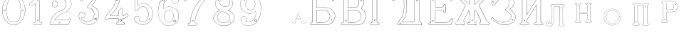 SplineFontDB: 3.0
FontName: Epigraf
FullName: Epigraf
FamilyName: SVGFont 2
Weight: Regular
Copyright: 
Version: 1.0
ItalicAngle: 0
UnderlinePosition: 0
UnderlineWidth: 0
Ascent: 819
Descent: 205
InvalidEm: 0
sfntRevision: 0x00010000
woffMajor: 1
woffMinor: 0
LayerCount: 2
Layer: 0 0 "Back" 1
Layer: 1 0 "Fore" 0
HasVMetrics: 1
XUID: [1021 437 -521488251 14824285]
StyleMap: 0x0000
FSType: 8
OS2Version: 3
OS2_WeightWidthSlopeOnly: 0
OS2_UseTypoMetrics: 0
CreationTime: 1455662059
ModificationTime: 1461444881
PfmFamily: 17
TTFWeight: 400
TTFWidth: 5
LineGap: 92
VLineGap: 92
Panose: 2 0 5 9 0 0 0 0 0 0
OS2TypoAscent: 819
OS2TypoAOffset: 0
OS2TypoDescent: -205
OS2TypoDOffset: 0
OS2TypoLinegap: 92
OS2WinAscent: 1024
OS2WinAOffset: 0
OS2WinDescent: 84
OS2WinDOffset: 0
HheadAscent: 1024
HheadAOffset: 0
HheadDescent: -84
HheadDOffset: 0
OS2SubXSize: 665
OS2SubYSize: 716
OS2SubXOff: 0
OS2SubYOff: 143
OS2SupXSize: 665
OS2SupYSize: 716
OS2SupXOff: 0
OS2SupYOff: 490
OS2StrikeYSize: 51
OS2StrikeYPos: 265
OS2CapHeight: 735
OS2Vendor: 'PfEd'
OS2CodePages: 00000001.00000000
OS2UnicodeRanges: 00000001.00000000.00000000.00000000
MarkAttachClasses: 1
DEI: 91125
LangName: 1033 "" "" "" "FontForge 2.0 : font4527 : 17-2-2016" "" "Version 1.0"
Encoding: UnicodeBmp
UnicodeInterp: none
NameList: AGL For New Fonts
DisplaySize: -128
AntiAlias: 0
FitToEm: 0
WinInfo: 1036 14 6
BeginPrivate: 7
BlueValues 15 [-10 0 951 966]
BlueScale 9 0.0319355
BlueShift 1 0
StdHW 3 [9]
StdVW 3 [9]
StemSnapH 6 [9 12]
StemSnapV 6 [9 12]
EndPrivate
Grid
-1014 -12.30078125 m 0
 2058 -12.30078125 l 1024
  Named: "down"
-1024 464.69921875 m 0
 2048 464.69921875 l 1024
  Named: "up"
EndSplineSet
TeXData: 1 0 0 346030 173015 115343 751616 1048576 115343 783286 444596 497025 792723 393216 433062 380633 303038 157286 324010 404750 52429 2506097 1059062 262144
BeginChars: 65537 27

StartChar: .notdef
Encoding: 65536 -1 0
Width: 1024
Flags: HMW
HStem: 0 51<102 922 102 973> 495 51<102 922 102 102>
VStem: 51 51<51 51 51 495> 922 51<51 495 495 495>
LayerCount: 2
Fore
SplineSet
51 0 m 1
 51 546 l 1
 973 546 l 1
 973 0 l 1
 51 0 l 1
102 51 m 1
 922 51 l 1
 922 495 l 1
 102 495 l 1
 102 51 l 1
EndSplineSet
Validated: 1
EndChar

StartChar: uni0000
Encoding: 0 -1 1
AltUni2: 000000.ffffffff.0
Width: 1024
VWidth: 89
Flags: HMW
HStem: 0 1024<0 1000 0 1000>
VStem: 0 1000<0 1024 0 1024>
LayerCount: 2
Fore
SplineSet
0 0 m 1
 0 1024 l 1
 1000 1024 l 1
 1000 0 l 1
 0 0 l 1
EndSplineSet
Validated: 1
EndChar

StartChar: zero
Encoding: 48 48 2
Width: 1020
VWidth: 0
Flags: HMW
HStem: 107 7844 16174 8750
VStem: 290 0 350 0 364 0
LayerCount: 2
Fore
SplineSet
490 1018 m 0
 529 1018 567 1010 604 998 c 0
 652 980 696 952 732 916 c 0
 780 870 818 814 844 754 c 0
 876 685 894 612 902 536 c 0
 906 488 906 438 899 390 c 0
 889 298 860 207 812 127 c 0
 792 93 767 63 740 35 c 0
 696 -6 647 -44 589 -60 c 0
 507 -88 414 -77 338 -35 c 0
 276 -1 224 50 184 109 c 0
 156 155 131 201 116 253 c 0
 108 276 101 300 97 324 c 0
 87 365 84 406 82 448 c 0
 80 494 84 542 91 588 c 0
 97 620 104 652 114 684 c 0
 128 734 152 780 178 826 c 1
 202 860 228 894 260 922 c 0
 318 976 395 1011 474 1017 c 0
 480 1017 484 1018 490 1018 c 0
488 1011 m 0
 483 1011 479 1011 474 1011 c 0
 396 1005 320 970 264 917 c 0
 236 893 214 864 192 834 c 0
 166 793 142 749 128 703 c 0
 114 665 105 626 97 586 c 0
 89 534 85 482 90 430 c 0
 90 392 98 355 104 319 c 0
 117 269 130 219 155 174 c 0
 183 114 224 61 274 18 c 0
 324 -25 385 -57 451 -66 c 0
 529 -77 612 -56 676 -10 c 0
 718 18 752 53 782 93 c 0
 815 139 841 189 860 242 c 0
 883 310 896 381 898 452 c 0
 900 501 894 550 886 598 c 0
 868 694 833 788 771 864 c 0
 747 893 721 920 691 942 c 0
 633 986 560 1011 488 1011 c 0
495 914 m 0
 497 914 498 914 500 914 c 0
 512 912 524 912 536 910 c 0
 616 898 684 838 714 764 c 0
 728 724 734 683 740 641 c 0
 748 569 755 495 751 422 c 0
 747 359 743 296 729 234 c 1
 723 188 702 143 671 108 c 0
 635 65 582 40 528 31 c 0
 479 22 428 34 384 55 c 0
 322 85 279 145 261 210 c 1
 238 313 232 419 236 525 c 0
 238 596 246 667 262 736 c 0
 276 784 303 828 341 860 c 0
 384 896 439 914 495 914 c 0
490 908 m 0
 488 908 486 908 484 908 c 0
 412 905 342 868 302 806 c 1
 260 750 258 680 248 614 c 0
 236 492 239 367 260 246 c 0
 272 164 322 84 402 54 c 0
 450 33 508 27 558 45 c 1
 626 62 680 114 708 178 c 0
 722 216 727 256 734 296 c 0
 742 367 747 439 745 511 c 0
 741 575 737 640 724 703 c 1
 718 757 692 808 652 845 c 0
 609 887 549 908 490 908 c 0
811 495 m 0
 824 495 833 487 836 474 c 0
 837 454 814 440 798 452 c 0
 780 462 787 491 807 495 c 0
 809 495 809 495 811 495 c 0
174 495 m 0
 185 495 195 488 197 476 c 0
 203 456 176 439 160 452 c 0
 142 462 149 491 169 495 c 0
 171 495 172 495 174 495 c 0
175 489 m 0
 173 489 172 488 170 488 c 0
 147 482 156 450 178 454 c 0
 198 457 193 489 175 489 c 0
812 489 m 1
 810 489 810 488 808 488 c 2
 807 488 l 1
 804 487 l 2
 782 479 797 446 817 454 c 0
 836 459 830 489 812 489 c 1
 812 489 l 1
EndSplineSet
Validated: 37
EndChar

StartChar: one
Encoding: 49 49 3
Width: 658
VWidth: 89
Flags: HMW
HStem: -166 12 -82 12 -68 21G 560 12 966 12
VStem: 112 12 332 12 500 12
LayerCount: 2
Fore
SplineSet
328 833 m 0
 306 832 304 869 326 869 c 0
 347 867 352 835 328 833 c 0
326 875 m 2
 326 875 l 1
 326 875 l 2
 295 875 297 824 328 826 c 2
 328 826 l 1
 328 826 l 2
 360 830 354 873 326 875 c 2
408 28 m 0
 404 92 408 158 407 222 c 2
 407 990 l 1
 407 991 l 2
 405 1005 391 1011 380 1014 c 2
 380 1015 l 1
 379 1014 l 2
 342 1012 304 1019 266 1011 c 2
 265 1011 l 1
 265 1011 l 2
 239 1001 246 967 236 951 c 2
 236 950 l 1
 236 950 l 2
 205 860 140 783 56 737 c 2
 56 737 l 1
 56 737 l 2
 29 716 44 676 40 650 c 2
 40 650 l 1
 40 649 l 2
 44 620 74 618 95 620 c 0
 119 621 150 614 167 640 c 1
 247 720 l 1
 247 28 l 2
 244 3 216 14 195 8 c 2
 195 8 l 1
 194 8 l 2
 158 -8 164 -67 202 -76 c 2
 202 -76 l 1
 458 -76 l 1
 458 -76 l 2
 494 -60 492 0 454 10 c 2
 454 10 l 1
 453 10 l 2
 434 8 410 8 408 28 c 0
379 1008 m 0
 389 1005 398 1000 400 990 c 1
 398 1011 400 1011 400 990 c 2
 400 222 l 2
 401 158 398 92 402 28 c 2
 402 28 l 1
 402 28 l 2
 405 1 435 3 453 4 c 1
 483 -4 487 -56 456 -70 c 1
 203 -70 l 1
 173 -62 165 -13 197 2 c 0
 212 6 249 -3 253 28 c 2
 253 28 l 1
 253 735 l 1
 162 644 l 1
 162 644 l 2
 148 620 120 627 94 626 c 2
 94 626 l 1
 94 626 l 2
 73 624 50 627 46 650 c 1
 50 679 37 715 59 732 c 1
 144 778 210 856 242 948 c 1
 254 968 246 997 266 1005 c 0
 302 1013 340 1006 379 1008 c 0
353 86 m 1
 347 116 298 106 306 75 c 1
 302 95 303 96 306 76 c 0
 310 44 363 56 353 86 c 1
347 84 m 2
 355 63 315 54 312 76 c 2
 312 76 l 1
 312 76 l 2
 306 98 343 106 347 84 c 2
 347 84 l 1
 347 84 l 2
EndSplineSet
Validated: 37
EndChar

StartChar: two
Encoding: 50 50 4
Width: 1017
VWidth: 89
Flags: HMW
HStem: -74 10 40 10 77 10 802 10 808 12
VStem: 700 12
LayerCount: 2
Fore
SplineSet
690 877 m 4xe4
 678 849 729 826 735 864 c 4
 739 890 700 901 690 877 c 4xe4
696 874 m 4
 703 891 733 883 729 865 c 4
 725 835 688 856 696 874 c 4
427 8 m 0
 432 -24 490 -12 468 24 c 2
 468 25 l 1
 468 25 l 2
 454 41 425 30 427 8 c 0
434 9 m 0
 432 25 454 31 464 21 c 1
 480 -8 437 -12 434 9 c 0
770 136 m 0
 766 118 759 110 747 108 c 2
 747 108 308 108 268 108 c 1
 300 156 338 196 380 233 c 0
 418 264 456 295 500 317 c 2
 500 317 l 1
 500 317 l 2
 552 349 613 365 669 393 c 2
 669 393 l 1
 669 393 l 2
 751 439 819 512 852 602 c 0
 870 648 885 698 871 748 c 1
 857 822 818 893 758 941 c 0
 700 992 621 1018 544 1016 c 0
 480 1014 416 996 362 962 c 0
 315 934 273 896 243 850 c 0
 208 799 188 738 182 678 c 2
 182 677 l 1
 182 676 l 2
 188 639 213 598 250 586 c 0
 298 566 358 596 380 642 c 0
 394 668 396 701 384 728 c 0
 378 746 366 760 353 772 c 2
 353 773 l 1
 352 773 l 2
 336 781 317 794 299 795 c 1
 314 821 330 842 354 859 c 2
 354 859 l 1
 355 859 l 2
 426 917 538 915 608 856 c 2
 608 856 l 1
 608 856 l 2
 652 824 678 772 686 720 c 0
 692 659 674 598 638 548 c 0
 619 522 595 500 567 482 c 0
 533 458 491 454 453 434 c 1
 405 416 364 387 324 357 c 2
 324 357 l 1
 324 357 l 2
 282 322 240 284 210 238 c 0
 152 160 121 59 108 -36 c 0
 106 -50 98 -77 126 -69 c 1
 754 -69 l 1
 755 -68 l 2
 780 -61 780 -24 789 -8 c 2
 789 -8 l 1
 789 -8 l 2
 809 44 832 97 852 150 c 2
 852 150 l 1
 852 150 l 2
 854 178 818 196 796 181 c 1
 796 181 770 148 770 136 c 0
260 106 m 2
 256 102 l 1
 748 102 l 2
 765 105 772 116 776 136 c 2
 776 136 l 1
 776 136 l 2
 777 153 782 170 798 176 c 2
 799 176 l 1
 799 176 l 2
 817 188 848 174 846 152 c 1
 827 100 804 46 784 -6 c 1
 793 12 794 12 784 -6 c 0
 772 -26 774 -55 754 -62 c 1
 126 -62 l 1
 125 -62 l 2
 105 -68 112 -54 114 -36 c 0
 127 58 159 158 215 234 c 2
 215 234 l 1
 215 234 l 2
 245 280 286 317 328 352 c 1
 312 340 311 340 327 352 c 0
 367 382 409 411 455 428 c 2
 456 428 l 1
 456 428 l 2
 492 447 534 452 570 476 c 0
 598 494 624 517 644 544 c 0
 682 595 698 660 692 722 c 2
 692 722 l 1
 692 722 l 2
 684 776 657 829 612 862 c 1
 628 849 628 847 612 861 c 0
 540 922 425 924 351 864 c 1
 367 876 367 876 351 864 c 0
 325 846 306 821 291 793 c 2
 288 788 l 1
 294 788 l 2
 314 789 330 778 349 768 c 1
 361 756 373 742 379 726 c 2
 379 726 l 1
 379 726 l 2
 389 701 386 669 374 645 c 0
 353 601 296 574 252 592 c 2
 252 592 l 1
 252 592 l 2
 218 602 195 641 189 677 c 1
 195 736 214 796 248 846 c 0
 278 891 319 929 365 957 c 0
 419 991 481 1008 544 1010 c 0
 620 1012 696 986 754 936 c 0
 812 890 851 820 865 746 c 2
 865 746 l 1
 865 746 l 2
 878 698 865 650 847 604 c 0
 815 516 747 444 666 398 c 1
 684 408 684 408 666 398 c 0
 612 370 552 355 498 322 c 1
 516 332 516 331 498 322 c 0
 454 300 414 269 376 238 c 0
 332 200 292 156 260 106 c 2
EndSplineSet
Validated: 37
EndChar

StartChar: three
Encoding: 51 51 5
Width: 992
VWidth: 0
Flags: HMW
HStem: -167 8 926 8 1120 8 1126 8
VStem: 180 8 343 8 888 8
LayerCount: 2
Fore
SplineSet
316 -30 m 1xce
 346 -46 379 -54 411 -62 c 0
 411 -62 l 1
 411 -62 l 0
 467 -71 525 -68 581 -56 c 0
 581 -56 l 1
 581 -56 l 0
 601 -50 618 -39 636 -35 c 0
 637 -35 l 1
 637 -35 l 0
 671 -21 701 0 729 22 c 0
 729 22 l 1
 729 22 l 0
 742 34 756 46 766 62 c 1
 819 124 847 233 844 309 c 1
 842 385 829 460 772 510 c 5
 750 544 700 566 672 590 c 0
 672 590 l 1
 672 590 l 0
 645 605 614 619 586 628 c 1
 580 642 600 652 608 668 c 1
 686 774 762 878 838 984 c 0
 839 984 l 1
 839 984 l 0
 841 990 844 996 844 1002 c 0
 847 1030 826 1045 798 1048 c 0
 798 1048 l 1
 267 1048 l 1
 266 1048 l 2
 248 1046 243 1028 238 1016 c 1
 215 961 190 906 168 850 c 0
 168 850 l 1
 168 850 l 0
 167 836 173 824 183 818 c 0
 199 808 224 810 234 826 c 1
 254 840 240 865 258 871 c 0
 258 871 l 1
 258 872 l 0
 274 880 294 873 314 875 c 1
 619 875 l 1
 554 783 490 690 424 600 c 0
 424 600 l 1
 424 599 l 0
 422 587 420 569 436 562 c 1
 454 552 476 560 492 552 c 0
 492 552 l 1
 492 552 l 0
 524 540 556 532 580 508 c 0
 580 508 l 1
 580 508 l 0
 609 486 631 457 646 424 c 0
 647 424 l 1
 647 424 l 0
 659 406 659 382 666 362 c 1
 667 336 671 313 664 289 c 0
 664 288 l 1
 664 288 l 0
 658 218 620 154 586 106 c 1
 545 79 497 52 454 56 c 0
 454 56 l 1
 453 56 l 0
 417 51 374 60 342 72 c 1
 314 84 289 99 266 117 c 1
 249 133 233 149 221 169 c 0
 221 170 l 1
 221 170 l 0
 217 176 208 186 208 190 c 1
 210 190 212 190 216 188 c 0
 216 187 l 1
 217 187 l 0
 246 185 276 191 300 208 c 1
 318 216 326 232 336 244 c 0
 337 244 l 1
 337 245 l 0
 341 263 352 284 346 304 c 1
 346 324 334 337 328 352 c 0
 328 353 l 1
 327 354 l 0
 311 364 299 383 278 387 c 1
 255 400 228 394 206 394 c 0
 206 394 l 1
 205 394 l 0
 165 380 126 350 120 306 c 1
 112 288 119 280 118 264 c 0
 118 264 l 1
 118 263 l 0
 119 223 124 182 142 146 c 1
 152 110 177 85 197 58 c 0
 198 58 l 1
 198 58 l 0
 232 24 269 -12 316 -30 c 1xce
267 1041 m 1
 798 1041 l 1
 797 1041 797 1041 798 1041 c 0
 825 1038 839 1024 837 1002 c 0
 837 997 835 993 833 987 c 1
 757 882 679 777 602 672 c 0
 602 671 l 1
 602 671 l 0
 596 659 570 643 582 623 c 0
 582 622 l 1
 584 622 l 0
 612 613 642 599 669 584 c 1
 668 584 668 584 669 584 c 0
 696 560 745 538 767 506 c 5
 823 458 836 382 838 308 c 1
 841 234 813 125 762 66 c 0
 762 66 l 1
 761 66 l 0
 753 50 738 39 724 26 c 1
 725 26 726 26 725 26 c 0
 697 4 667 -16 634 -29 c 1
 635 -29 636 -28 635 -28 c 0
 615 -33 598 -44 580 -49 c 1
 581 -49 581 -49 580 -49 c 0
 525 -61 468 -64 412 -55 c 1
 413 -55 413 -56 412 -56 c 0
 380 -48 347 -40 318 -24 c 0
 318 -24 l 1
 318 -24 l 0
 272 -6 236 28 202 62 c 1
 202 61 202 61 202 62 c 0
 181 90 157 115 148 148 c 0
 148 148 l 1
 148 148 l 0
 130 184 125 224 124 264 c 1
 124 263 124 262 124 263 c 0
 125 281 120 287 126 303 c 0
 127 304 l 1
 127 304 l 0
 133 346 169 374 207 388 c 1
 229 388 254 393 274 381 c 0
 275 380 l 1
 276 380 l 0
 294 376 303 360 322 348 c 1
 328 332 340 320 340 304 c 0
 340 303 l 1
 340 302 l 0
 346 284 335 267 331 247 c 1
 321 235 311 219 296 213 c 0
 296 213 l 1
 296 213 l 0
 274 197 246 192 218 194 c 1
 212 196 204 198 202 192 c 0
 200 184 212 172 216 166 c 1
 228 146 245 128 262 112 c 0
 262 112 l 1
 262 112 l 0
 286 94 312 78 340 66 c 0
 340 66 l 1
 340 66 l 0
 372 54 416 45 454 50 c 1
 500 46 550 75 590 101 c 0
 590 101 l 1
 590 102 l 0
 624 150 665 213 671 287 c 1
 679 313 672 339 672 363 c 0
 672 364 l 1
 672 364 l 0
 665 384 665 408 652 428 c 1
 652 427 652 426 652 427 c 0
 638 446 620 498 594 510 c 0
 592 511 590 511 588 512 c 1
 589 512 588 511 588 512 c 0
 570 540 525 540 494 558 c 1
 495 558 495 558 494 558 c 0
 475 568 454 560 440 568 c 0
 439 568 l 1
 439 568 l 0
 428 572 428 585 430 597 c 1
 496 688 562 784 628 876 c 0
 632 882 l 1
 314 882 l 1
 314 882 l 0
 296 880 274 887 256 877 c 1
 257 877 257 877 256 877 c 0
 234 869 243 840 230 832 c 0
 230 831 l 1
 229 830 l 0
 221 817 201 816 187 824 c 0
 179 829 174 836 174 848 c 1
 195 902 221 959 244 1014 c 1
 250 1028 254 1039 267 1041 c 1
688 142 m 0
 696 189 755 166 750 136 c 0
 740 95 686 111 688 142 c 0
760 134 m 2
 760 134 l 1
 760 134 l 0
 768 179 688 204 678 144 c 0
 678 144 l 1
 678 144 l 0
 675 101 746 80 760 134 c 2
530 980 m 0
 518 944 470 967 468 988 c 1
 476 1008 488 1018 500 1018 c 0
 522 1016 534 998 530 980 c 0
500 1029 m 2
 500 1029 l 1
 500 1029 l 0
 482 1029 464 1011 458 990 c 0
 458 990 l 1
 458 989 l 0
 458 955 524 929 540 977 c 0
 540 977 l 1
 540 977 l 0
 546 1003 528 1027 500 1029 c 2
EndSplineSet
Validated: 37
EndChar

StartChar: four
Encoding: 52 52 6
Width: 988
VWidth: 0
Flags: HMW
HStem: -57 6<570 733 570 733 570 734 570 734 570 734> 160 6<238 543 239 537 537 537> 257 6<276 537> 957 6<570 570 571 571>
VStem: 454 6<902 903 902 903 902 903> 537 6<160 166 263 428 263 263> 606 6<944 944> 682 6<113 160 113 160 114 160 114 165 286 501 286 287>
LayerCount: 2
Fore
SplineSet
513 22 m 0
 493 26 476 12 472 -6 c 1
 460 -26 475 -46 486 -58 c 0
 487 -60 l 1
 488 -60 l 0
 518 -66 550 -60 580 -62 c 0
 580 -62 l 1
 581 -62 l 0
 635 -61 692 -65 746 -62 c 0
 746 -62 l 1
 746 -61 l 0
 772 -48 775 -14 761 8 c 0
 761 8 l 1
 760 8 l 0
 748 22 732 24 716 22 c 0
 716 22 l 1
 716 22 l 0
 702 20 695 38 697 52 c 0
 697 52 l 1
 697 163 l 1
 748 169 792 189 836 212 c 0
 836 212 l 1
 836 212 l 0
 858 226 880 241 900 259 c 0
 902 260 l 1
 902 261 l 0
 905 282 883 294 877 308 c 0
 876 308 l 1
 876 309 l 0
 866 319 861 342 842 346 c 0
 840 346 l 1
 839 345 l 0
 817 332 798 311 776 299 c 0
 751 287 724 277 697 272 c 1
 697 520 l 1
 696 520 l 0
 690 534 679 544 664 548 c 0
 646 553 627 539 618 526 c 0
 618 526 l 1
 618 525 l 0
 611 485 606 471 564 467 c 0
 563 467 l 1
 562 467 l 0
 533 454 545 418 543 398 c 0
 543 398 l 1
 543 270 l 1
 256 270 l 1
 245 277 251 288 262 294 c 0
 262 294 l 1
 262 295 l 0
 304 331 350 364 384 408 c 1
 410 441 440 474 462 511 c 1
 510 586 547 668 571 754 c 0
 571 754 l 1
 571 754 l 0
 579 796 594 838 594 882 c 0
 597 916 602 950 598 984 c 0
 598 984 l 1
 598 984 l 0
 584 1009 551 1000 532 1002 c 0
 532 1002 l 1
 532 1002 l 0
 506 1001 476 1004 450 998 c 0
 450 998 l 1
 450 998 l 0
 429 986 438 961 436 946 c 0
 436 946 l 1
 436 945 l 0
 438 885 434 826 422 768 c 0
 412 737 408 704 394 676 c 0
 394 676 l 1
 394 676 l 0
 384 639 365 605 348 570 c 0
 306 504 258 441 198 391 c 0
 198 391 l 1
 198 391 l 0
 172 363 145 336 124 304 c 1
 96 261 77 212 62 164 c 0
 56 150 65 134 73 125 c 0
 74 125 l 1
 74 125 l 0
 86 113 104 112 120 114 c 0
 120 114 l 1
 120 114 l 0
 135 118 151 124 159 140 c 0
 172 157 192 167 213 163 c 0
 214 162 l 1
 543 162 l 1
 543 116 545 76 542 34 c 1
 542 34 525 20 513 22 c 0
779 293 m 0
 803 305 821 326 841 338 c 1
 852 334 859 317 870 305 c 1
 878 288 895 279 895 263 c 1
 876 246 855 232 833 218 c 1
 856 231 856 230 833 218 c 0
 789 195 743 175 693 170 c 0
 690 169 l 1
 690 53 l 1
 688 38 696 12 718 16 c 1
 692 12 691 13 717 16 c 0
 733 18 746 16 756 4 c 1
 740 25 740 26 755 4 c 0
 767 -14 765 -42 744 -54 c 1
 692 -56 634 -55 580 -56 c 1
 606 -56 607 -58 581 -56 c 0
 551 -54 519 -59 490 -53 c 1
 479 -40 470 -22 479 -8 c 0
 479 -8 l 1
 480 -8 l 0
 482 8 496 19 512 16 c 0
 512 16 l 1
 512 16 l 0
 526 14 542 15 548 33 c 0
 548 33 l 1
 548 34 l 0
 551 78 549 122 550 166 c 0
 550 170 l 1
 214 170 l 1
 240 168 240 166 214 170 c 0
 190 174 168 163 154 144 c 0
 153 144 l 1
 153 144 l 0
 147 130 133 125 118 121 c 1
 144 127 144 126 118 122 c 0
 104 120 88 120 78 130 c 1
 96 111 95 110 78 130 c 0
 70 139 64 152 68 162 c 0
 68 162 l 1
 68 162 l 0
 83 210 102 258 130 300 c 1
 150 332 177 358 203 386 c 1
 184 368 182 369 202 386 c 0
 262 438 311 501 353 567 c 0
 354 568 l 1
 354 568 l 0
 370 602 391 636 401 674 c 1
 391 650 389 650 401 674 c 0
 415 704 418 736 428 766 c 0
 428 766 l 1
 429 766 l 0
 441 825 446 885 444 945 c 1
 443 919 440 918 443 944 c 0
 445 964 436 982 452 992 c 1
 476 997 505 993 532 994 c 1
 506 995 506 996 532 994 c 0
 555 992 579 1002 591 982 c 1
 595 950 590 916 587 882 c 0
 587 882 l 1
 587 882 l 0
 587 839 572 799 564 756 c 1
 570 782 571 782 564 756 c 0
 540 670 503 589 456 514 c 1
 434 478 406 446 379 412 c 1
 345 368 300 335 258 300 c 1
 246 292 234 274 254 264 c 0
 254 264 l 1
 550 264 l 1
 550 398 l 1
 548 372 548 372 550 398 c 0
 552 422 542 449 564 460 c 1
 607 464 617 481 624 523 c 1
 632 533 648 544 662 540 c 0
 675 536 684 531 690 518 c 1
 690 264 l 1
 694 264 l 0
 724 268 753 279 779 293 c 0
646 70 m 0
 690 102 627 186 588 120 c 0
 587 120 l 1
 587 120 l 0
 576 89 615 40 646 70 c 0
640 78 m 2
 622 58 589 92 596 116 c 1
 628 169 670 98 640 78 c 0
 640 78 l 1
 640 78 l 2
522 858 m 4
 529 804 462 820 462 852 c 5
 471 890 514 886 522 858 c 4
532 860 m 6
 532 860 l 5
 532 861 l 4
 520 901 462 901 452 854 c 4
 452 854 l 5
 452 854 l 4
 450 805 542 794 532 860 c 6
EndSplineSet
Validated: 37
EndChar

StartChar: five
Encoding: 53 53 7
Width: 868
VWidth: 0
Flags: HMW
HStem: 112 6 623 6<446 447> 793 6<260 260> 951 6<186 186 186 596 185 596>
VStem: 158 6<394 920 394 920 397 919> 254 6<585 793 585 799>
LayerCount: 2
Fore
SplineSet
300 1055 m 1048
698 830 m 2,0,1
 712 814 730 818 747 826 c 1,2,-1
 747 826 l 1,3,-1
 748 826 l 1,4,5
 771 847 746 877 740 896 c 1,6,-1
 740 896 l 1,7,-1
 740 896 l 1,8,9
 719 944 701 993 678 1039 c 1,10,-1
 678 1039 l 1,11,-1
 678 1039 l 1,12,13
 659 1063 625 1052 602 1055 c 1,14,-1
 602 1055 l 1,15,-1
 300 1055 l 0,0,0
 168 1055 l 1,16,-1
 168 1055 l 1,17,18
 148 1052 137 1034 140 1014 c 2,19,-1
 140 461 l 1,20,-1
 140 460 l 1,21,22
 163 427 213 426 241 454 c 2,23,-1
 242 454 l 1,24,-1
 242 454 l 1,25,26
 254 473 263 495 278 512 c 1,27,-1
 278 512 l 1,28,-1
 279 512 l 1,29,30
 316 562 378 596 442 586 c 0,31,32
 498 576 547 536 575 488 c 0,33,34
 598 448 614 404 617 358 c 0,35,36
 625 287 608 163 566 106 c 0,37,38
 548 80 522 58 494 42 c 0,39,40
 442 16 378 19 330 54 c 0,41,42
 318 64 300 72 302 80 c 0,43,44
 320 106 328 138 320 168 c 0,45,46
 308 223 247 261 192 246 c 0,47,48
 146 236 106 188 116 138 c 1,49,-1
 116 138 l 1,50,-1
 116 138 l 1,51,52
 128 97 143 52 178 24 c 0,53,54
 222 -18 276 -49 335 -64 c 0,55,56
 376 -76 421 -79 463 -73 c 0,57,58
 515 -67 564 -48 608 -22 c 1,59,-1
 608 -22 l 1,60,-1
 608 -22 l 1,61,62
 650 6 692 42 718 86 c 0,63,64
 754 138 774 249 780 311 c 0,65,66
 784 359 778 406 764 452 c 0,67,68
 749 496 729 534 706 566 c 1,69,-1
 706 566 l 1,70,-1
 706 566 l 1,71,72
 667 614 618 654 562 680 c 0,73,74
 525 696 485 704 445 708 c 1,75,-1
 445 708 l 1,76,-1
 445 708 l 1,77,78
 412 709 380 708 348 700 c 0,79,80
 312 694 278 630 248 612 c 1,81,-1
 248 882 l 1,82,-1
 651 882 l 1,83,84
 666 876 698 830 698 830 c 2,0,1
702 564 m 1,85,86
 723 532 743 494 758 450 c 0,87,88
 772 406 777 357 774 311 c 0,89,90
 768 249 748 139 713 89 c 1,91,-1
 713 89 l 1,92,-1
 713 89 l 1,93,94
 687 45 648 11 606 -17 c 1,95,96
 624 -5 624 -7 606 -17 c 1,97,98
 562 -43 513 -60 463 -66 c 0,99,100
 421 -72 377 -70 336 -58 c 0,101,102
 278 -43 226 -12 182 30 c 1,103,-1
 182 30 l 1,104,-1
 182 30 l 1,105,106
 148 58 134 99 122 140 c 1,107,108
 126 120 126 120 122 140 c 1,109,110
 114 186 150 230 194 240 c 0,111,112
 244 254 302 219 314 167 c 0,113,114
 322 139 314 108 297 84 c 1,115,-1
 297 84 l 1,116,-1
 296 82 l 1,117,118
 290 66 318 58 326 50 c 1,119,-1
 326 48 l 1,120,-1
 326 48 l 1,121,122
 376 12 442 9 496 37 c 1,123,-1
 496 37 l 1,124,-1
 498 37 l 1,125,126
 526 54 551 74 570 102 c 0,127,128
 614 160 632 286 624 358 c 0,129,130
 621 406 604 452 580 492 c 0,131,132
 552 542 502 582 444 592 c 0,133,134
 378 602 312 569 274 516 c 1,135,136
 286 532 288 532 274 516 c 1,137,138
 259 498 248 476 236 459 c 0,139,140
 212 433 169 435 146 463 c 1,141,-1
 146 1016 l 1,142,-1
 146 1016 l 1,143,144
 142 1032 153 1046 169 1048 c 1,145,146
 148 1047 148 1048 169 1048 c 1,147,-1
 602 1048 l 1,148,149
 581 1049 582 1050 602 1048 c 1,150,151
 628 1045 655 1057 673 1036 c 1,152,153
 696 990 715 941 736 893 c 1,154,155
 728 912 728 913 734 893 c 0,156,157
 742 870 761 850 744 832 c 1,158,159
 729 826 708 826 696 840 c 1,160,-1
 695 840 l 1,161,-1
 695 840 l 1,162,163
 681 852 681 885 653 888 c 1,164,-1
 653 888 l 1,165,-1
 241 888 l 1,166,-1
 241 600 l 1,167,-1
 245 604 l 2,168,169
 277 624 313 688 350 694 c 1,170,-1
 350 694 l 1,171,-1
 350 694 l 1,172,173
 380 702 412 703 444 702 c 1,174,175
 423 703 424 704 444 702 c 1,176,177
 483 698 524 690 560 674 c 0,178,179
 615 650 664 610 702 564 c 1,85,86
404 944 m 4,180,181
 428 919 468 962 426 984 c 5,182,-1
 426 984 l 5,183,-1
 426 984 l 5,184,185
 406 990 390 959 404 944 c 4,180,181
409 949 m 4,186,187
 405 951 405 958 405 962 c 4,0,0
 407 972 416 981 424 978 c 5,188,189
 445 990 457 920 409 949 c 4,186,187
656 112 m 0,190,191
 663 110 669 110 675 114 c 0,0,0
 693 125 696 158 660 158 c 1,192,-1
 660 158 l 1,193,-1
 660 158 l 1,194,195
 637 156 635 118 656 112 c 0,190,191
662 152 m 0,196,197
 701 152 679 112 660 118 c 0,198,199
 645 122 646 150 662 152 c 0,196,197
EndSplineSet
Validated: 37
EndChar

StartChar: six
Encoding: 54 54 8
Width: 914
VWidth: 0
Flags: HMW
HStem: 149 6<737 737> 1000 6<520 539> 1072 6<787 787 787 787 787 787>
VStem: 380 6<586 586> 529 6<809 809> 1079 6
LayerCount: 2
Fore
SplineSet
382 -84 m 4
 462 -112 546 -109 620 -74 c 5
 716 -40 799 42 830 135 c 4
 830 135 l 5
 830 135 l 4
 862 271 851 381 769 482 c 4
 769 482 l 5
 769 482 l 4
 729 526 674 563 618 583 c 4
 618 584 l 5
 618 584 l 4
 580 592 549 604 513 600 c 4
 471 605 432 591 394 580 c 4
 394 580 l 5
 394 580 l 4
 362 568 333 550 305 532 c 4
 305 532 l 5
 304 532 l 4
 292 516 298 541 292 557 c 5
 286 583 292 609 290 636 c 4
 291 696 322 753 363 802 c 4
 403 850 457 888 519 900 c 4
 520 900 l 5
 520 900 l 4
 547 910 576 906 606 908 c 4
 620 908 634 903 646 900 c 5
 618 882 602 852 600 820 c 4
 594 780 616 732 648 716 c 4
 679 698 716 695 746 708 c 4
 812 728 847 788 829 830 c 5
 815 903 774 969 742 997 c 4
 716 1011 687 1021 659 1029 c 4
 659 1030 l 5
 658 1030 l 4
 604 1035 548 1044 500 1030 c 4
 494 1028 487 1027 480 1026 c 4
 427 1017 356 1011 318 977 c 5
 260 935 225 876 193 818 c 4
 159 784 157 732 137 697 c 4
 137 697 l 5
 137 696 l 4
 127 648 117 601 110 553 c 5
 98 494 94 432 100 378 c 5
 104 320 112 262 128 211 c 5
 146 148 172 94 206 44 c 4
 206 44 l 5
 206 44 l 4
 256 -14 308 -70 382 -84 c 4
512 594 m 6
 513 594 l 5
 514 594 l 4
 548 598 579 586 617 578 c 5
 583 588 582 590 616 578 c 4
 672 558 725 522 765 478 c 5
 742 505 742 506 764 478 c 4
 845 378 856 272 824 136 c 5
 834 170 836 170 824 136 c 4
 794 45 712 -36 618 -69 c 5
 546 -104 463 -106 383 -78 c 4
 382 -78 l 5
 382 -78 l 4
 311 -65 260 -11 210 47 c 5
 232 19 230 16 210 46 c 4
 176 96 150 150 132 212 c 5
 116 262 109 320 105 378 c 5
 99 432 104 494 116 552 c 5
 123 600 132 648 142 696 c 5
 132 662 131 662 142 696 c 4
 162 731 173 774 198 814 c 4
 211 837 228 870 244 892 c 4
 268 924 286 947 320 973 c 5
 361 1010 443 1013 496 1024 c 4
 498 1024 500 1025 502 1025 c 4
 502 1025 l 5
 502 1025 l 4
 547 1039 604 1029 658 1024 c 5
 623 1030 624 1034 658 1024 c 4
 686 1016 713 1006 739 992 c 4
 739 992 l 5
 739 992 l 4
 771 965 811 899 824 829 c 5
 841 790 807 731 744 712 c 4
 716 700 680 704 650 721 c 4
 650 721 l 5
 650 721 l 4
 620 736 600 782 605 820 c 4
 605 820 l 5
 605 820 l 4
 607 852 626 883 655 898 c 4
 662 902 l 5
 654 903 l 4
 638 907 623 912 606 912 c 4
 606 912 l 5
 605 912 l 4
 577 910 547 917 518 906 c 5
 552 916 553 912 518 906 c 4
 454 894 399 855 358 806 c 4
 358 805 l 5
 358 805 l 4
 316 755 285 698 284 636 c 4
 284 636 l 5
 284 636 l 4
 286 610 281 583 287 556 c 4
 287 556 l 5
 287 555 l 4
 290 549 290 504 308 528 c 5
 335 546 364 565 395 576 c 5
 361 565 361 566 395 576 c 4
 433 587 472 599 512 594 c 6
441 472 m 6
 440 472 l 5
 440 472 l 4
 252 388 260 66 494 20 c 4
 494 19 l 5
 494 19 l 4
 602 32 669 184 654 308 c 4
 642 406 577 487 441 472 c 6
442 467 m 5
 575 481 636 403 648 308 c 4
 664 185 596 37 494 24 c 5
 265 70 260 385 442 467 c 5
722 40 m 4
 767 76 690 162 654 81 c 4
 654 81 l 5
 654 80 l 4
 646 42 694 15 722 40 c 4
716 48 m 6
 694 29 660 52 664 78 c 5
 694 144 744 70 716 48 c 4
 716 48 l 5
 716 48 l 6
322 819 m 4
 345 837 336 869 317 885 c 4
 299 900 272 901 254 861 c 4
 254 860 l 5
 254 860 l 4
 245 822 294 794 322 819 c 4
315 827 m 6
 293 808 259 831 264 857 c 5
 294 923 344 850 316 828 c 4
 315 828 l 5
 315 827 l 6
EndSplineSet
Validated: 37
EndChar

StartChar: seven
Encoding: 55 55 9
Width: 1024
VWidth: 0
Flags: HMW
HStem: -96 6<264 518 266 518 266 518 266 518> 740 6<146 156> 790 6<231 678 231 664 664 664> 970 6
VStem: 312 6<23 32 32 32 32 32>
LayerCount: 2
Fore
SplineSet
792 771 m 4
 854 844 914 918 962 1000 c 5
 962 1000 l 5
 962 1002 l 5
 975 1032 938 1048 916 1044 c 5
 225 1044 l 5
 225 1044 l 5
 204 1040 196 1020 190 1004 c 4
 166 946 140 890 116 832 c 5
 116 832 l 5
 116 830 l 6
 117 809 137 795 158 796 c 4
 179 796 196 812 202 832 c 4
 208 850 229 852 247 850 c 5
 247 850 l 5
 701 850 l 5
 641 792 592 730 546 664 c 4
 503 601 469 534 438 464 c 4
 410 404 388 340 370 277 c 4
 350 204 341 129 333 54 c 5
 333 54 l 5
 333 54 l 5
 333 34 331 9 310 7 c 4
 292 8 268 9 257 -13 c 4
 243 -37 254 -74 282 -82 c 5
 282 -82 l 5
 549 -82 l 5
 549 -81 l 5
 579 -68 588 -25 562 -3 c 5
 556 -7 503 16 502 18 c 4
 491 36 504 60 506 84 c 4
 527 225 572 363 630 493 c 4
 666 575 715 661 767 737 c 4
 775 748 784 760 792 771 c 4
786 773 m 5
 780 766 l 6
 720 681 667 591 624 496 c 4
 566 365 521 228 500 86 c 5
 500 86 l 5
 500 86 l 5
 499 65 489 40 495 16 c 5
 495 16 l 5
 495 16 l 5
 508 -12 545 8 558 -8 c 5
 558 -8 l 5
 559 -8 l 5
 581 -26 574 -64 548 -76 c 5
 284 -76 l 5
 262 -70 250 -37 262 -16 c 5
 262 -16 l 5
 264 -16 l 5
 273 2 292 1 310 0 c 5
 310 0 l 5
 311 0 l 6
 339 2 340 36 340 54 c 5
 339 32 338 33 340 54 c 5
 348 129 357 202 377 275 c 4
 395 338 415 401 443 461 c 4
 474 531 509 598 552 660 c 4
 600 728 651 792 711 850 c 6
 716 856 l 5
 247 856 l 5
 269 855 268 852 247 856 c 5
 229 858 204 854 196 832 c 5
 196 832 l 5
 196 832 l 5
 192 816 176 803 158 803 c 5
 158 803 l 5
 158 803 l 5
 140 802 125 812 124 830 c 5
 148 886 172 944 196 1002 c 5
 196 1002 l 5
 196 1002 l 5
 202 1018 210 1036 226 1038 c 5
 204 1036 203 1038 225 1038 c 6
 916 1038 l 5
 917 1038 l 5
 938 1042 966 1026 956 1004 c 5
 966 1022 967 1022 956 1004 c 5
 908 922 848 847 786 774 c 5
 786 773 l 5
522 948 m 4
 514 960 520 975 532 977 c 4
 580 975 540 928 522 948 c 4
516 944 m 5
 517 944 l 5
 545 913 590 982 532 984 c 6
 532 984 l 5
 532 984 l 5
 514 980 506 958 516 944 c 5
398 70 m 5
 398 68 l 5
 420 34 476 89 426 105 c 5
 426 105 l 5
 423 105 l 6
 402 109 392 86 398 70 c 5
404 72 m 5
 400 86 409 99 422 98 c 4
 462 86 420 50 404 72 c 5
EndSplineSet
Validated: 37
EndChar

StartChar: eight
Encoding: 56 56 10
Width: 1024
VWidth: 0
Flags: HMW
HStem: -109 6<544 566> 0 6<478 478> 413 6<454 472>
VStem: 221 6 837 6<712 712>
LayerCount: 2
Fore
SplineSet
658 355 m 4
 691 323 718 284 734 242 c 5
 730 209 728 176 710 150 c 5
 710 150 l 5
 708 150 l 5
 686 105 644 70 598 50 c 4
 558 34 513 30 470 36 c 4
 427 44 384 61 352 91 c 4
 321 119 298 156 288 196 c 4
 282 228 280 261 290 292 c 5
 290 292 l 5
 290 292 l 5
 308 367 372 425 446 443 c 5
 479 443 554 439 658 355 c 4
570 420 m 4
 559 424 550 430 539 434 c 5
 539 434 l 5
 538 434 l 5
 507 442 476 450 444 450 c 5
 444 450 l 5
 444 450 l 5
 367 432 302 369 284 292 c 5
 290 313 290 313 284 292 c 5
 273 260 276 226 282 194 c 5
 282 194 l 5
 282 194 l 5
 292 152 316 115 348 87 c 4
 381 56 424 38 468 30 c 4
 512 24 558 29 600 45 c 4
 648 65 691 98 715 146 c 5
 704 128 703 128 715 146 c 5
 735 174 736 209 740 242 c 6
 740 243 l 5
 740 243 l 5
 722 287 695 327 662 360 c 5
 662 360 l 5
 662 360 l 5
 634 384 604 404 570 420 c 4
275 568 m 4
 299 536 331 514 364 493 c 5
 364 493 l 5
 365 493 l 6
 371 492 373 490 374 490 c 5
 368 486 358 484 350 480 c 4
 292 459 239 421 201 373 c 4
 167 333 147 284 143 232 c 4
 141 199 147 165 157 134 c 5
 157 134 l 5
 157 134 l 5
 177 84 209 42 253 10 c 5
 295 -26 348 -46 398 -64 c 5
 399 -64 l 5
 399 -64 l 5
 443 -74 488 -81 534 -79 c 4
 577 -79 621 -72 661 -60 c 5
 661 -60 l 5
 661 -60 l 5
 713 -42 764 -20 804 18 c 4
 848 56 881 108 895 164 c 4
 906 214 900 268 878 316 c 4
 860 354 834 386 803 414 c 4
 777 438 746 456 716 472 c 5
 715 472 l 5
 715 472 l 5
 701 478 684 482 671 488 c 5
 699 502 722 524 746 544 c 5
 746 544 l 5
 746 544 l 5
 776 572 800 607 814 647 c 4
 826 677 833 708 834 740 c 4
 836 796 818 852 790 900 c 4
 768 935 740 966 704 988 c 4
 620 1048 507 1061 411 1026 c 4
 359 1008 312 975 277 933 c 4
 237 885 213 826 211 764 c 4
 207 694 230 622 275 568 c 4
367 498 m 5
 335 519 303 542 279 573 c 5
 279 573 l 5
 279 573 l 5
 235 626 212 696 216 764 c 4
 218 824 242 882 282 928 c 4
 316 970 364 1002 414 1020 c 4
 508 1054 618 1042 700 982 c 5
 700 982 l 5
 700 982 l 5
 735 961 762 930 784 896 c 4
 812 850 829 796 827 742 c 4
 826 711 820 677 808 649 c 4
 794 611 772 576 742 548 c 5
 758 562 758 562 742 548 c 5
 716 526 691 505 661 492 c 6
 654 488 l 5
 661 485 l 6
 679 477 696 471 712 465 c 5
 692 474 694 475 712 465 c 5
 742 449 772 434 798 410 c 4
 829 382 856 352 872 314 c 4
 893 269 899 216 888 166 c 4
 875 111 843 62 800 24 c 4
 760 -12 708 -35 658 -53 c 5
 679 -47 681 -47 660 -53 c 4
 620 -65 576 -72 534 -72 c 6
 534 -72 l 5
 534 -72 l 5
 489 -74 444 -68 400 -58 c 5
 421 -64 420 -64 400 -58 c 5
 350 -40 297 -22 257 13 c 5
 257 14 l 5
 256 14 l 5
 213 45 184 88 164 136 c 5
 172 116 170 115 164 136 c 5
 154 167 148 199 150 231 c 4
 154 281 173 332 206 370 c 4
 244 418 296 453 353 474 c 5
 353 474 l 5
 353 474 l 5
 362 478 403 489 367 498 c 5
710 852 m 4
 726 824 738 792 732 761 c 5
 732 761 l 5
 732 761 l 5
 728 721 705 684 673 660 c 5
 673 660 l 5
 673 660 l 5
 652 642 626 633 600 625 c 5
 536 621 472 640 426 682 c 4
 402 704 381 731 370 761 c 5
 370 761 l 5
 370 761 l 5
 359 777 366 797 370 817 c 4
 383 857 416 891 454 911 c 4
 502 932 554 940 604 924 c 5
 604 924 l 5
 605 924 l 5
 648 915 684 887 710 852 c 4
364 818 m 5
 364 818 l 5
 360 800 352 777 364 759 c 5
 376 727 398 702 422 678 c 4
 470 634 536 614 600 618 c 6
 600 618 l 5
 600 618 l 5
 626 626 656 638 678 656 c 5
 662 643 660 643 678 656 c 5
 712 680 735 719 739 761 c 5
 735 740 735 740 739 761 c 5
 745 795 732 826 716 854 c 5
 716 854 l 5
 716 854 l 5
 690 890 651 920 606 930 c 5
 627 924 627 924 606 930 c 5
 554 946 499 938 451 916 c 5
 451 916 l 5
 451 916 l 5
 413 895 378 861 364 818 c 5
741 38 m 4
 776 36 766 96 734 84 c 4
 710 78 713 37 741 38 c 4
740 44 m 6
 722 43 716 74 734 78 c 5
 736 78 l 5
 736 78 l 5
 758 87 767 42 741 44 c 5
 741 44 l 5
 740 44 l 6
336 879 m 4
 332 861 304 860 300 876 c 5
 306 907 338 913 336 879 c 4
341 878 m 5
 341 878 l 5
 343 922 300 914 294 878 c 5
 294 876 l 5
 294 876 l 5
 300 852 337 854 341 878 c 5
EndSplineSet
Validated: 37
EndChar

StartChar: nine
Encoding: 57 57 11
Width: 914
VWidth: 0
Flags: HMW
HStem: 110 6<738 753 738 753> 330 6<512 512> 964 6<562 562 563 563>
VStem: 179 6<632 632> 261 6<120 120> 349 6<655 672> 734 6<296 296> 888 6<428 428>
LayerCount: 2
Fore
SplineSet
548 1030 m 4
 468 1058 384 1055 310 1020 c 5
 214 986 131 905 100 812 c 4
 100 812 l 5
 100 811 l 4
 68 675 78 565 160 464 c 4
 160 464 l 5
 160 464 l 4
 200 420 254 383 310 363 c 4
 311 363 l 5
 311 363 l 4
 349 355 380 342 416 346 c 4
 458 341 498 355 536 366 c 4
 536 366 l 5
 536 366 l 4
 568 378 596 396 624 414 c 4
 624 414 l 5
 624 414 l 4
 636 430 631 405 637 389 c 5
 643 363 638 337 640 310 c 4
 639 250 607 193 566 144 c 4
 526 96 472 58 410 46 c 4
 410 46 l 5
 410 46 l 4
 383 36 354 41 324 39 c 4
 310 39 294 44 282 47 c 5
 310 65 328 94 330 126 c 4
 336 166 313 214 281 230 c 4
 250 248 213 252 183 239 c 4
 117 219 82 158 100 116 c 5
 114 43 156 -22 188 -50 c 4
 214 -64 242 -75 270 -83 c 4
 270 -83 l 5
 270 -83 l 4
 324 -88 381 -98 429 -84 c 4
 435 -82 442 -81 449 -80 c 4
 502 -71 574 -65 612 -31 c 5
 670 11 704 71 736 129 c 4
 770 163 772 215 792 250 c 4
 792 250 l 5
 792 250 l 4
 802 298 812 346 819 394 c 5
 831 453 836 515 830 569 c 5
 826 627 818 685 802 736 c 5
 784 799 757 852 723 902 c 4
 723 903 l 5
 722 903 l 4
 672 961 622 1016 548 1030 c 4
416 352 m 6
 416 352 l 5
 416 352 l 4
 382 348 350 360 312 368 c 5
 346 358 346 356 312 368 c 4
 256 388 204 424 164 468 c 5
 187 441 186 440 164 468 c 4
 83 568 73 674 105 810 c 5
 95 776 93 776 105 810 c 4
 135 901 217 982 311 1015 c 5
 383 1050 466 1052 546 1024 c 4
 546 1024 l 5
 546 1024 l 4
 617 1011 668 958 718 900 c 5
 696 928 698 930 718 900 c 4
 752 850 778 796 796 734 c 5
 812 684 820 626 824 568 c 5
 830 514 826 452 814 394 c 5
 807 346 797 299 787 251 c 5
 797 285 798 285 787 251 c 4
 767 216 757 172 732 132 c 4
 719 109 700 76 684 54 c 4
 660 22 642 0 608 -26 c 5
 567 -63 486 -67 433 -78 c 4
 431 -78 430 -78 428 -78 c 4
 428 -78 l 5
 427 -78 l 4
 382 -92 325 -83 271 -78 c 5
 306 -84 306 -88 272 -78 c 4
 244 -70 216 -60 190 -46 c 4
 190 -46 l 5
 190 -46 l 4
 158 -19 118 48 105 118 c 5
 88 157 123 215 186 234 c 4
 214 246 248 243 278 226 c 4
 278 226 l 5
 278 226 l 4
 308 211 329 164 324 126 c 4
 324 126 l 5
 324 126 l 4
 322 94 303 63 274 48 c 4
 268 44 l 5
 274 43 l 4
 290 39 307 34 324 34 c 4
 324 34 l 5
 324 34 l 4
 352 36 382 29 411 40 c 5
 377 30 375 34 410 40 c 4
 474 52 529 92 570 141 c 4
 570 141 l 5
 570 141 l 4
 612 191 644 248 645 310 c 4
 645 310 l 5
 645 311 l 4
 643 337 648 363 642 390 c 4
 642 391 l 5
 642 391 l 4
 639 397 638 442 620 418 c 5
 593 400 565 382 534 371 c 5
 568 382 568 381 534 371 c 4
 496 360 456 347 416 352 c 6
488 474 m 6
 488 474 l 5
 489 474 l 4
 677 558 670 881 436 927 c 4
 436 927 l 5
 435 927 l 4
 327 914 261 762 276 638 c 4
 288 540 352 459 488 474 c 6
487 479 m 5
 354 465 293 543 281 638 c 4
 265 761 333 909 435 922 c 5
 664 876 669 561 487 479 c 5
206 907 m 4
 161 871 238 784 274 865 c 4
 275 866 l 5
 275 866 l 4
 283 904 234 932 206 907 c 4
214 899 m 6
 236 918 268 895 264 869 c 5
 234 803 185 877 213 899 c 4
 214 899 l 5
 214 899 l 6
607 128 m 4
 584 110 593 78 612 62 c 4
 630 47 657 46 675 86 c 4
 675 86 l 5
 676 86 l 4
 685 124 635 153 607 128 c 4
614 119 m 6
 636 138 670 115 665 89 c 5
 635 23 586 97 614 119 c 4
 614 119 l 5
 614 119 l 6
EndSplineSet
Validated: 37
EndChar

StartChar: uni0421
Encoding: 1057 1057 12
Width: 1024
VWidth: 0
Flags: W
LayerCount: 2
Fore
Validated: 1
EndChar

StartChar: uni0431
Encoding: 1073 1073 13
Width: 1171
VWidth: 0
Flags: W
HStem: -76 8<183.9 200 750 781.651> 16 8<518 677.844> 474 8<665 679.819> 568 6<406 767.162> 935 7<813 827.374> 1023 8<184.917 194 884 944.239>
VStem: 242 8<34.1224 48 892 921.067>
LayerCount: 2
Fore
SplineSet
242 48 m 0
 240 25 219 5 196 10 c 1
 173 8 163 -12 161 -31 c 0
 159 -53 172 -74 200 -76 c 0
 384 -76 566 -78 750 -76 c 1
 889 -68 1018 37 1048 173 c 0
 1080 298 1027 440 920 514 c 0
 855 562 772 578 693 574 c 2
 406 574 l 1
 406 935 l 1
 545 935 677 936 813 934 c 1
 875 928 929 884 952 826 c 0
 958 814 973 808 986 806 c 0
 1005 804 1026 811 1030 834 c 0
 1028 866 1009 892 1000 920 c 0
 984 953 971 990 952 1023 c 1
 951 1024 l 2
 931 1038 905 1029 886 1031 c 0
 656 1031 424 1033 194 1031 c 0
 175 1027 164 1010 162 992 c 0
 160 970 170 944 198 942 c 2
 200 942 l 1
 228 947 246 921 242 893 c 2
 242 892 l 2
 242 611 244 329 242 48 c 0
200 -68 m 0
 178 -68 166 -50 168 -31 c 0
 168 -15 178 0 196 2 c 1
 224 -3 248 20 250 48 c 0
 252 329 250 611 250 892 c 0
 254 922 232 956 198 950 c 1
 178 952 168 972 170 992 c 0
 172 1006 178 1019 194 1023 c 0
 424 1025 656 1023 886 1023 c 1
 882 1023 880 1025 884 1023 c 0
 906 1019 930 1030 946 1018 c 1
 962 988 976 950 992 916 c 1
 990 920 990 921 992 917 c 0
 1002 887 1020 864 1022 834 c 0
 1020 818 1004 810 986 814 c 0
 974 816 964 821 958 830 c 0
 934 888 879 936 814 942 c 1
 813 942 l 2
 675 944 538 940 402 942 c 2
 398 942 l 1
 398 569 l 1
 693 568 l 1
 694 568 l 2
 772 572 852 555 916 508 c 0
 1020 436 1074 298 1042 176 c 0
 1012 44 886 -62 750 -68 c 0
 566 -70 384 -68 200 -68 c 0
665 473 m 0
 771 463 865 372 870 264 c 0
 879 160 803 58 702 32 c 0
 644 16 580 26 518 24 c 2
 406 24 l 1
 406 474 l 1
 493 472 578 477 665 473 c 0
402 482 m 2
 398 482 l 1
 398 16 l 1
 518 16 l 2
 580 18 642 9 704 25 c 0
 808 53 887 157 878 265 c 0
 873 376 776 470 666 480 c 0
 578 484 490 480 402 482 c 2
288 856 m 0
 293 843 306 840 316 844 c 0
 329 849 339 864 330 880 c 1
 314 903 276 882 288 856 c 0
294 858 m 0
 286 874 312 892 324 876 c 1
 324 876 326 856 314 852 c 0
 305 850 296 850 294 858 c 0
896 102 m 4
 901 89 915 88 925 92 c 4
 938 97 948 110 939 126 c 4
 923 149 884 128 896 102 c 4
903 106 m 5
 895 122 920 138 932 122 c 5
 932 122 934 102 922 98 c 4
 913 96 905 97 903 105 c 6
 903 106 l 5
EndSplineSet
Validated: 37
EndChar

StartChar: uni0432
Encoding: 1074 1074 14
Width: 1024
VWidth: 0
Flags: W
HStem: -74 7<119.39 126 707 724.728> 18 8<449 624.146> 102 8<257.234 276.48> 480 8<616 625.871> 574 7<342 621.151> 942 8<608 623.6> 1033 7<121.128 128 636 673.653>
VStem: 178 8<34.1807 884.78 895.032 926.773> 810 7<209.849 293.05>
LayerCount: 2
Fore
SplineSet
636 1033 m 0
 645 1033 653 1034 662 1033 c 0
 772 1025 874 941 902 834 c 0
 932 737 895 630 820 562 c 1
 790 546 829 532 837 526 c 0
 953 452 1006 299 970 168 c 0
 942 46 834 -56 707 -66 c 1
 600 -70 480 -67 373 -68 c 0
 291 -67 210 -71 126 -67 c 1
 94 -57 94 -2 130 4 c 1
 158 0 185 22 186 50 c 0
 187 332 186 616 186 898 c 1
 185 877 182 875 186 896 c 0
 190 924 171 964 135 958 c 1
 99 960 92 1023 128 1033 c 1
 294 1035 470 1032 636 1033 c 0
178 50 m 0
 177 26 156 7 132 11 c 1
 130 11 l 1
 86 7 83 -63 125 -74 c 1
 126 -74 l 2
 208 -78 291 -74 373 -75 c 0
 480 -74 601 -78 708 -74 c 1
 838 -63 947 42 977 166 c 0
 1013 300 959 456 842 532 c 0
 826 545 804 543 824 554 c 1
 824 556 l 1
 901 624 941 737 910 837 c 0
 880 947 777 1030 663 1038 c 0
 654 1039 645 1041 636 1041 c 0
 470 1040 294 1042 128 1040 c 2
 127 1040 l 1
 83 1029 87 953 135 952 c 2
 136 952 l 1
 164 958 182 924 178 898 c 1
 178 616 179 332 178 50 c 0
616 478 m 1
 722 467 806 368 810 264 c 0
 818 158 742 53 638 31 c 0
 580 21 507 28 449 26 c 2
 342 26 l 1
 342 480 l 1
 429 479 529 482 616 478 c 1
616 486 m 1
 528 490 427 487 339 488 c 2
 334 488 l 1
 334 484 l 1
 334 22 l 1
 334 18 l 1
 449 18 l 2
 507 20 580 13 638 24 c 0
 747 48 825 155 817 264 c 0
 813 373 726 475 616 486 c 1
805 852 m 5
 781 838 797 792 828 808 c 5
 830 808 l 5
 854 824 831 863 805 852 c 5
808 845 m 5
 826 851 841 825 825 815 c 5
 825 815 776 824 808 845 c 5
272 68 m 0
 248 62 238 96 266 102 c 0
 284 102 290 74 272 68 c 0
266 110 m 2
 265 110 l 1
 227 102 241 52 274 60 c 0
 300 68 294 111 266 110 c 2
590 574 m 2
 603 574 616 575 628 579 c 0
 710 607 747 702 739 782 c 0
 735 856 689 937 609 950 c 1
 608 950 l 2
 523 954 424 951 339 952 c 2
 334 952 l 1
 334 574 l 1
 590 574 l 2
608 942 m 1
 682 930 727 852 731 780 c 0
 737 703 703 612 626 586 c 0
 615 582 602 581 590 581 c 2
 342 581 l 1
 342 944 l 1
 427 943 524 946 608 942 c 1
EndSplineSet
Validated: 37
EndChar

StartChar: uni0433
Encoding: 1075 1075 15
Width: 1024
VWidth: 0
Flags: W
HStem: -71 7<138.667 145 416 423.468> 116 6<265.207 285.064> 938 8<770 782.297> 1026 8<140.415 837.124 847.814 904.705>
VStem: 199 7<40.5842 51 894 920.326> 252 6<90.1099 108.989> 354 9<35.1168 58>
LayerCount: 2
Fore
SplineSet
198 51 m 0
 196 28 176 9 153 13 c 2
 152 13 l 2
 134 11 123 0 119 -14 c 0
 112 -36 120 -63 144 -71 c 1
 145 -71 l 2
 193 -75 243 -70 291 -72 c 0
 333 -70 375 -75 417 -71 c 2
 418 -71 l 1
 434 -65 442 -51 444 -36 c 0
 446 -14 436 11 410 13 c 2
 409 13 l 1
 382 7 361 31 363 58 c 2
 363 938 l 1
 501 938 634 940 770 938 c 0
 832 932 890 888 914 830 c 1
 914 829 l 1
 921 818 932 810 946 808 c 0
 965 806 988 813 992 836 c 2
 992 837 l 2
 990 868 971 894 961 921 c 0
 945 955 933 992 914 1026 c 1
 912 1026 l 2
 892 1041 867 1032 848 1034 c 0
 615 1034 383 1036 150 1034 c 2
 149 1034 l 2
 129 1030 120 1012 118 994 c 0
 116 972 127 948 153 946 c 2
 154 946 l 1
 181 952 203 922 199 896 c 2
 199 894 l 2
 199 612 200 333 198 51 c 0
354 58 m 2
 352 28 376 0 410 6 c 1
 429 4 439 -16 437 -36 c 0
 435 -48 430 -60 416 -64 c 0
 376 -68 333 -64 291 -66 c 0
 243 -64 195 -68 145 -64 c 0
 126 -57 119 -35 126 -16 c 0
 130 -5 138 4 152 6 c 0
 179 0 204 21 206 51 c 0
 208 333 206 612 206 894 c 0
 210 924 188 958 153 952 c 1
 133 954 121 976 123 996 c 0
 125 1011 134 1022 150 1026 c 0
 382 1028 616 1026 848 1026 c 1
 844 1026 842 1028 846 1026 c 0
 868 1024 891 1032 907 1021 c 1
 925 990 938 952 954 918 c 1
 952 922 951 922 953 918 c 0
 963 888 982 867 984 837 c 1
 978 810 936 810 920 833 c 1
 896 893 836 938 770 944 c 0
 634 946 494 946 358 946 c 2
 354 946 l 1
 354 58 l 2
275 122 m 0
 259 122 252 112 252 100 c 0
 254 86 265 70 283 74 c 0
 310 81 305 124 275 122 c 0
276 116 m 0
 295 118 299 84 280 80 c 0
 268 78 258 89 258 100 c 0
 258 108 264 116 276 116 c 0
252 863 m 4
 258 849 271 847 282 851 c 4
 294 857 305 870 295 886 c 5
 295 888 l 5
 279 910 241 889 252 863 c 4
258 866 m 4
 251 884 277 897 288 882 c 5
 288 882 290 864 279 860 c 4
 271 858 260 858 258 866 c 4
EndSplineSet
Validated: 37
EndChar

StartChar: uni0434
Encoding: 1076 1076 16
Width: 1089
VWidth: 0
Flags: W
HStem: -77 7<92 940> 6 8<165.466 182.574> 25 7<270.886 282 624 655.56> 834 8<764.477 783.73> 1027 7<265.031 266 802 905.405>
VStem: 84 8<16 19> 400 8<576.624 926> 404 7<493.397 920.558> 676 7<49.7299 926> 858 7<64.3855 66 898 912.84> 940 8<-70 -5.75931>
LayerCount: 2
Fore
SplineSet
302 828 m 4xfce0
 310 672 317 514 279 362 c 4
 248 232 165 123 84 19 c 5
 84 18 l 5
 84 -77 l 5
 948 -77 l 5
 948 -73 l 6
 946 -49 955 -22 941 3 c 5
 941 4 l 5
 919 32 876 31 868 66 c 4
 866 74 865 84 865 92 c 6
 865 898 l 6
 866 922 886 941 910 942 c 6
 911 942 l 5
 952 956 948 1020 908 1032 c 4
 873 1040 838 1035 804 1036 c 6
 802 1036 l 6
 622 1036 446 1035 266 1034 c 6
 264 1034 l 5
 222 1029 206 968 244 946 c 5
 246 946 l 5
 246 945 l 5
 264 937 285 936 293 918 c 4
 305 890 297 859 302 828 c 4xfce0
858 94 m 6
 858 84 858 74 860 64 c 4
 870 24 916 23 934 -1 c 5
 922 17 924 17 934 -1 c 5
 945 -21 939 -45 940 -70 c 5
 92 -70 l 5
 92 16 l 5
 170 118 254 229 286 360 c 4
 324 514 317 672 309 828 c 4
 304 856 314 890 300 920 c 4
 290 944 264 944 248 952 c 5
 266 942 267 941 249 952 c 4
 219 970 231 1023 266 1027 c 5
 245 1026 245 1027 266 1027 c 5
 446 1028 622 1028 802 1028 c 5
 781 1028 781 1029 802 1028 c 5
 837 1027 873 1031 907 1025 c 5
 886 1030 886 1031 906 1025 c 4
 940 1015 942 960 908 948 c 5
 880 946 859 926 858 898 c 6
 858 94 l 6
780 802 m 4
 758 797 746 829 774 834 c 4
 792 834 796 807 780 802 c 4
772 842 m 4
 734 834 750 786 782 794 c 4
 810 802 800 843 772 842 c 4
173 14 m 6
 172 14 l 5
 134 4 147 -44 182 -34 c 4
 210 -26 201 15 173 14 c 6
173 6 m 5
 191 6 198 -23 180 -28 c 4
 155 -36 145 -2 173 6 c 5
264 66 m 4
 286 110 314 151 334 197 c 4
 392 313 409 443 411 570 c 4xfde0
 413 688 410 810 408 926 c 5xfee0
 676 926 l 5
 676 637 677 348 676 60 c 4
 674 38 646 28 624 32 c 4
 510 33 396 30 282 32 c 4
 264 32 258 51 264 66 c 4
683 934 m 5
 400 934 l 5
 400 930 l 6xfee0
 402 810 406 691 404 571 c 4
 402 444 386 314 328 200 c 4
 308 155 278 114 256 69 c 4
 248 51 258 25 282 25 c 4
 396 23 510 25 624 24 c 4
 648 20 679 30 683 60 c 4
 684 349 683 641 683 930 c 6
 683 934 l 5
EndSplineSet
Validated: 37
EndChar

StartChar: uni0435
Encoding: 1077 1077 17
Width: 1024
VWidth: 0
Flags: W
HStem: -75 7<111.865 116 882 887.238> 20 8<714 770.445> 476 7<334 598.379> 580 8<520 599.315> 939 7<334 729.213> 1028 6<118.563 122 792 846.729>
VStem: 170 7<36.4382 49 894 921.049> 328 6<28 476 588 939> 624 8<405.82 450.107> 704 10<404.654 480 651 660.961>
LayerCount: 2
Fore
SplineSet
924 166 m 0
 888 156 887 113 868 94 c 2
 866 93 l 1
 831 46 772 22 714 28 c 1
 334 28 l 1
 334 476 l 1
 579 476 l 2
 609 478 630 448 624 421 c 1
 624 420 l 2
 624 382 674 360 700 390 c 0
 723 416 712 452 714 479 c 0
 712 535 714 593 712 651 c 0
 706 689 651 700 632 666 c 0
 616 642 632 613 610 598 c 0
 586 579 552 592 520 588 c 2
 334 588 l 1
 334 939 l 1
 462 939 591 940 719 938 c 1
 781 932 836 888 860 830 c 0
 876 803 932 797 938 836 c 1
 938 838 l 2
 936 870 917 895 907 922 c 0
 891 956 879 992 860 1026 c 1
 860 1028 l 1
 858 1028 l 1
 838 1043 813 1032 794 1034 c 2
 792 1034 l 2
 569 1034 345 1036 122 1034 c 2
 120 1034 l 1
 76 1026 78 950 124 946 c 2
 126 946 l 1
 153 952 174 923 170 896 c 2
 170 894 l 2
 170 612 172 331 170 49 c 0
 168 26 146 5 123 11 c 1
 80 7 75 -60 115 -74 c 1
 163 -78 215 -74 263 -76 c 0
 470 -76 676 -77 882 -75 c 2
 883 -75 l 1
 907 -65 908 -33 918 -18 c 0
 936 29 957 75 973 123 c 0
 983 153 951 177 924 166 c 0
579 483 m 2
 328 483 l 1
 328 20 l 1
 714 20 l 2
 774 14 838 41 874 89 c 1
 860 73 859 74 874 89 c 1
 898 113 896 151 927 159 c 0
 949 167 974 149 966 126 c 0
 950 79 930 34 911 -14 c 0
 900 -33 901 -60 882 -68 c 1
 678 -70 469 -68 263 -68 c 0
 213 -66 166 -71 116 -67 c 1
 85 -56 88 -3 123 3 c 1
 153 -3 175 19 177 49 c 0
 179 331 177 612 177 894 c 1
 181 924 159 960 124 954 c 1
 89 958 84 1018 122 1026 c 1
 345 1028 569 1028 792 1028 c 1
 815 1024 837 1033 853 1022 c 1
 871 991 884 952 900 918 c 1
 892 938 894 940 900 920 c 0
 910 890 929 868 931 838 c 1
 925 808 881 809 866 832 c 0
 842 891 786 938 720 944 c 1
 719 944 l 2
 590 946 459 944 330 946 c 2
 328 946 l 1
 328 580 l 1
 520 580 l 2
 550 582 584 570 614 592 c 0
 640 610 626 644 638 662 c 0
 653 689 698 680 704 650 c 1
 702 672 702 673 704 651 c 0
 706 595 702 537 704 479 c 1
 706 501 706 502 704 480 c 0
 700 449 713 418 694 396 c 0
 674 373 632 390 632 420 c 0
 638 451 613 485 579 483 c 2
275 850 m 4
 267 886 214 871 226 840 c 5
 234 813 277 823 275 850 c 4
267 848 m 4
 267 829 240 825 234 843 c 4
 226 863 261 874 267 848 c 4
274 80 m 0
 268 118 216 102 226 70 c 0
 234 43 276 53 274 80 c 0
267 78 m 0
 269 59 238 55 232 73 c 0
 226 96 261 108 267 78 c 0
EndSplineSet
Validated: 37
EndChar

StartChar: uni0436
Encoding: 1078 1078 18
Width: 1269
VWidth: 0
Flags: W
HStem: -76 6<70.7427 331.612 509.059 750.169 764.722 778.699 934.635 942 1207 1207> 10 6<735 752.649> 1025 7<494.121 498 707 711.171>
VStem: 390 6<643.348 664> 553 7<692.275 888.072> 709 9<294.467 450 695.462 915.477> 940 9<61.4844 82>
LayerCount: 2
Fore
SplineSet
407 242 m 1
 442 312 477 384 512 452 c 1
 535 384 556 120 550 38 c 1
 536 4 452 16 472 -47 c 1
 472 -48 l 1
 504 -100 580 -67 626 -76 c 1
 628 -76 l 2
 677 -72 732 -84 781 -70 c 1
 782 -70 l 1
 826 -30 777 16 735 16 c 1
 697 156 718 309 718 446 c 1
 760 498 780 394 806 356 c 2
 806 356 931 101 940 80 c 1
 940 36 847 -56 940 -76 c 1
 1030 -76 1119 -77 1209 -75 c 1
 1275 -47 1240 31 1184 41 c 1
 1140 89 1124 155 1090 213 c 0
 1020 357 948 502 878 646 c 1
 892 694 945 716 977 756 c 0
 1015 794 1052 830 1090 865 c 1
 1153 819 1252 872 1240 951 c 0
 1233 1027 1128 1064 1079 1004 c 1
 963 897 850 788 732 683 c 1
 697 707 728 791 716 840 c 0
 709 891 716 959 779 953 c 2
 781 953 l 1
 782 954 l 2
 838 1008 755 1050 707 1034 c 1
 635 1032 565 1039 495 1032 c 1
 493 1032 l 1
 493 1030 l 1
 439 995 490 938 536 940 c 1
 574 877 543 789 553 712 c 1
 551 640 492 733 458 754 c 1
 360 845 265 935 167 1025 c 1
 165 1025 l 1
 97 1063 4 988 34 912 c 1
 55 836 142 847 188 856 c 1
 256 791 324 729 390 664 c 1
 388 608 343 560 323 506 c 0
 249 357 178 206 104 58 c 1
 69 28 -16 -12 50 -68 c 1
 50 -70 l 1
 98 -88 148 -70 197 -76 c 2
 200 -76 l 2
 249 -72 304 -84 353 -72 c 1
 354 -72 l 1
 354 -70 l 1
 400 -22 337 29 328 67 c 1
 335 132 384 180 407 242 c 1
710 450 m 1
 709 450 l 1
 709 448 l 2
 709 311 692 155 730 13 c 1
 730 10 l 1
 734 10 l 2
 774 14 817 -28 779 -62 c 1
 733 -74 680 -66 628 -70 c 1
 577 -60 507 -91 479 -45 c 1
 461 15 538 -15 556 34 c 1
 562 124 542 406 516 462 c 2
 512 469 l 1
 509 462 l 2
 471 390 438 316 400 244 c 1
 377 184 329 133 322 67 c 1
 322 66 l 1
 331 18 391 -20 351 -64 c 1
 307 -74 248 -66 197 -70 c 1
 218 -70 221 -72 200 -70 c 0
 149 -64 97 -78 51 -62 c 1
 -5 -11 69 21 109 55 c 1
 111 55 l 1
 185 204 256 355 330 504 c 1
 348 556 396 606 396 664 c 2
 396 666 l 1
 396 667 l 1
 330 733 260 799 192 864 c 2
 190 865 l 1
 188 865 l 1
 140 856 60 846 40 914 c 0
 14 982 99 1052 162 1018 c 1
 260 930 358 840 454 750 c 0
 477 736 558 624 560 712 c 1
 551 786 584 878 540 946 c 1
 539 950 l 1
 537 948 l 1
 495 942 454 995 498 1025 c 1
 566 1031 639 1024 709 1026 c 1
 755 1042 822 1006 778 960 c 1
 708 964 702 890 709 839 c 0
 721 795 684 704 730 676 c 1
 732 674 l 1
 734 676 l 1
 852 783 968 890 1084 998 c 1
 1084 1000 l 1
 1086 1000 l 1
 1132 1054 1228 1019 1234 951 c 2
 1234 950 l 1
 1244 878 1149 826 1093 872 c 1
 1090 874 l 1
 1088 872 l 2
 1050 834 1010 800 972 762 c 0
 942 724 882 699 870 648 c 1
 870 646 l 1
 870 644 l 1
 940 498 1010 354 1082 210 c 0
 1116 154 1133 87 1179 38 c 1
 1179 34 l 1
 1180 34 l 1
 1232 27 1263 -44 1207 -68 c 1
 1119 -70 1032 -70 942 -70 c 1
 858 -50 951 24 949 82 c 1
 948 83 l 1
 908 177 858 267 812 360 c 0
 792 386 761 515 710 450 c 1
609 864 m 4
 616 836 665 850 656 882 c 5
 656 884 l 5
 644 910 600 892 609 864 c 4
616 868 m 4
 610 888 641 896 650 880 c 4
 656 856 622 850 616 868 c 4
637 64 m 0
 667 68 658 117 628 113 c 0
 598 107 607 58 637 64 c 0
628 106 m 0
 649 110 655 72 635 70 c 0
 614 66 607 102 628 106 c 0
EndSplineSet
Validated: 37
EndChar

StartChar: uni0437
Encoding: 1079 1079 19
Width: 958
VWidth: 0
Flags: W
HStem: 18 7<396.659 511.266>
VStem: 34 7<158.514 181.323>
LayerCount: 2
Fore
SplineSet
566 446 m 0
 635 404 712 360 742 282 c 0
 761 230 753 171 717 129 c 0
 655 51 550 25 454 25 c 0
 319 25 179 80 97 190 c 0
 78 214 34 201 34 169 c 0
 37 147 62 135 72 122 c 1
 74 122 l 1
 186 16 330 -62 486 -74 c 0
 616 -84 754 -49 846 47 c 0
 904 106 932 194 906 274 c 0
 878 364 805 431 730 478 c 0
 714 492 690 491 708 500 c 1
 710 500 l 1
 772 550 824 613 849 689 c 0
 874 769 857 858 804 921 c 0
 729 1012 602 1048 489 1032 c 0
 359 1014 243 938 152 846 c 1
 148 864 145 890 119 893 c 0
 97 896 59 893 50 865 c 1
 78 644 l 1
 80 644 l 1
 105 618 144 636 162 656 c 1
 214 766 300 870 420 904 c 0
 474 918 534 926 584 900 c 1
 586 900 l 1
 652 872 697 800 688 728 c 0
 678 636 613 560 544 500 c 0
 522 478 550 454 566 446 c 0
842 690 m 0
 818 615 767 555 705 505 c 1
 675 491 720 476 724 472 c 2
 726 472 l 1
 801 425 873 358 899 272 c 0
 925 196 898 110 842 52 c 0
 751 -40 614 -76 486 -66 c 0
 332 -54 190 22 78 126 c 1
 92 110 91 108 78 126 c 1
 65 142 44 151 41 169 c 1
 43 149 41 147 41 169 c 1
 41 194 75 204 91 185 c 1
 78 201 78 203 91 185 c 1
 175 73 318 18 454 18 c 0
 551 18 659 45 722 125 c 0
 758 169 768 231 749 284 c 0
 717 365 639 411 570 452 c 0
 552 460 534 481 548 495 c 0
 617 555 684 630 694 727 c 0
 704 803 657 878 588 908 c 1
 607 899 608 898 589 908 c 0
 536 936 472 924 418 910 c 0
 294 874 208 774 156 661 c 1
 138 642 105 628 85 648 c 1
 58 864 l 1
 66 884 94 889 118 886 c 0
 140 884 139 857 147 837 c 2
 148 832 l 1
 152 836 l 2
 243 928 359 1006 489 1024 c 0
 601 1040 724 1006 798 916 c 0
 850 854 867 766 842 690 c 0
815 92 m 0
 843 102 824 152 792 134 c 1
 792 132 l 1
 770 116 790 82 815 92 c 0
796 126 m 0
 816 138 828 104 812 98 c 0
 796 90 782 116 796 126 c 0
100 796 m 4
 76 780 108 736 133 760 c 5
 133 762 l 5
 134 762 l 5
 152 782 122 812 100 796 c 4
128 766 m 4
 110 750 91 780 105 790 c 4
 119 800 140 779 128 766 c 4
EndSplineSet
Validated: 37
EndChar

StartChar: uni0438
Encoding: 1080 1080 20
Width: 1024
VWidth: 0
Flags: W
HStem: -76 6<142.528 248.359 252.58 420.63 650.737 794.842 799.062 930.844> 1030 6<142.438 144 418 419.474 654.389 656 822 921.563>
VStem: 200 8<33.6338 50 912 925.726> 358 7<34.1544 36 912 924.39> 708 8<33.2743 47 864.846 927.296> 866 8<33.2743 47 910 926.259>
LayerCount: 2
Fore
SplineSet
874 47 m 4
 872 334 874 623 874 910 c 4
 874 933 895 954 918 950 c 5
 962 953 969 1020 930 1034 c 5
 894 1040 858 1035 823 1037 c 6
 822 1037 l 6
 767 1035 711 1039 656 1036 c 6
 655 1036 l 5
 615 1024 617 957 659 950 c 5
 660 950 l 6
 680 953 702 942 706 922 c 4
 710 903 709 882 707 864 c 5
 365 308 l 5
 365 511 363 710 365 912 c 4
 367 935 389 954 412 950 c 5
 456 954 460 1023 420 1036 c 5
 418 1036 l 6
 370 1040 322 1035 276 1037 c 4
 232 1035 188 1040 144 1036 c 5
 104 1023 108 954 152 950 c 6
 154 950 l 6
 177 954 198 935 200 912 c 4
 202 625 200 337 200 50 c 4
 200 27 178 5 155 9 c 6
 154 9 l 6
 110 6 103 -61 142 -75 c 5
 143 -75 l 5
 179 -81 215 -76 250 -78 c 4
 305 -76 362 -79 417 -76 c 5
 457 -64 456 2 414 9 c 5
 413 9 l 6
 393 6 372 16 368 36 c 4
 364 55 363 76 365 94 c 5
 708 652 l 5
 708 449 710 249 708 47 c 4
 706 24 685 5 662 9 c 6
 660 9 l 6
 616 5 614 -63 654 -76 c 5
 655 -76 l 6
 703 -80 751 -76 797 -78 c 4
 841 -76 885 -80 929 -76 c 5
 969 -63 966 5 922 9 c 6
 920 9 l 6
 897 5 876 24 874 47 c 4
356 294 m 6
 356 282 l 5
 714 862 l 5
 714 863 l 6
 717 882 717 904 713 924 c 4
 707 948 683 960 659 957 c 5
 627 963 621 1018 656 1028 c 5
 710 1031 768 1028 823 1030 c 5
 801 1030 800 1032 822 1030 c 4
 858 1028 893 1032 929 1026 c 5
 961 1014 954 960 918 957 c 5
 889 961 866 938 866 910 c 4
 866 623 864 334 866 47 c 4
 868 19 893 -2 922 2 c 5
 954 -2 962 -57 928 -69 c 5
 886 -73 841 -68 797 -70 c 4
 749 -68 703 -73 655 -69 c 5
 623 -59 627 -2 662 2 c 5
 690 -2 714 19 716 47 c 4
 718 253 716 458 716 664 c 6
 716 678 l 5
 358 98 l 5
 358 96 l 6
 355 77 356 55 360 35 c 4
 366 11 389 -1 413 2 c 5
 445 -4 451 -59 416 -69 c 5
 362 -72 305 -68 250 -70 c 5
 272 -70 272 -72 250 -70 c 5
 214 -68 180 -74 144 -68 c 5
 112 -56 118 -1 154 2 c 5
 183 -2 208 22 208 50 c 4
 208 337 210 625 208 912 c 4
 206 940 181 961 152 957 c 5
 120 961 110 1016 144 1028 c 5
 186 1032 232 1028 276 1030 c 4
 324 1028 370 1032 418 1028 c 5
 450 1018 447 961 412 957 c 5
 384 961 360 940 358 912 c 4
 356 706 356 500 356 294 c 6
286 66 m 4
 315 74 297 123 265 110 c 4
 241 96 260 56 286 66 c 4
284 73 m 4
 266 66 252 95 268 105 c 5
 268 105 319 85 284 73 c 4
770 882 m 4
 777 844 826 858 818 890 c 4
 810 916 768 910 770 882 c 4
776 883 m 4
 776 902 806 907 812 889 c 4
 818 867 782 855 776 883 c 4
EndSplineSet
Validated: 37
EndChar

StartChar: uni0430
Encoding: 1072 1072 21
Width: 487
VWidth: 0
Flags: WO
HStem: -13.5811 2.58203<23.7606 118.603 338.379 462.641> 19.9922 3.44336<19.9238 52.7795 118.937 121.558 440.092 464.034> 118.99 3.44336<145.84 311.028> 157.729 2.58301<161.511 295.803>
LayerCount: 2
Fore
SplineSet
351.326171875 -13.5810546875 m 4
 387.483398438 -12.7197265625 425.791992188 -14.01171875 461.947265625 -13.1513671875 c 6
 462.375976562 -13.1513671875 l 5
 480.884765625 -7.986328125 478.733398438 22.5732421875 458.932617188 23.435546875 c 6
 448.603515625 23.435546875 l 6
 437.412109375 22.5732421875 429.234375 32.904296875 426.651367188 44.095703125 c 4
 373.708984375 180.969726562 322.05859375 318.706054688 269.116210938 455.580078125 c 4
 259.646484375 474.088867188 229.516601562 471.936523438 223.4921875 452.137695312 c 4
 169.2578125 311.8203125 115.885742188 170.639648438 61.65234375 30.322265625 c 5
 54.19140625 19.546875 40.4931640625 24.3203125 27.21875 23.435546875 c 4
 7.4189453125 23.435546875 4.40625 -6.693359375 21.6240234375 -12.7197265625 c 5
 22.052734375 -13.1513671875 l 5
 26.083984375 -13.755859375 120.189453125 -15.080078125 120.189453125 -12.7197265625 c 5
 120.619140625 -12.7197265625 l 5
 137.838867188 -6.693359375 133.962890625 23.435546875 114.1640625 23.435546875 c 4
 105.555664062 21.7138671875 115.885742188 31.1826171875 116.747070312 39.7919921875 c 5
 126.216796875 65.6162109375 133.962890625 91.44140625 143.43359375 115.545898438 c 5
 150.318359375 122.43359375 161.510742188 117.266601562 171.840820312 118.990234375 c 4
 217.465820312 118.990234375 263.521484375 119.850585938 308.284179688 118.990234375 c 5
 317.754882812 114.684570312 316.462890625 102.633789062 321.627929688 93.1630859375 c 6
 346.162109375 24.2958984375 l 5
 333.25 25.1572265625 323.350585938 13.1044921875 326.793945312 0.19140625 c 4
 329.375976562 -12.7197265625 340.997070312 -15.302734375 351.326171875 -13.5810546875 c 4
449.034179688 19.9921875 m 6
 458.932617188 19.9921875 l 6
 474.427734375 19.130859375 477.01171875 -5.8349609375 461.947265625 -10.1376953125 c 5
 425.791992188 -10.9990234375 387.053710938 -10.1376953125 350.897460938 -10.9990234375 c 4
 341.427734375 -12.7197265625 331.958984375 -8.845703125 330.237304688 0.623046875 c 6
 330.237304688 1.0517578125 l 5
 326.793945312 12.244140625 336.692382812 23.435546875 347.885742188 20.853515625 c 6
 351.326171875 19.5615234375 l 5
 324.211914062 94.4541015625 l 6
 319.907226562 102.204101562 320.767578125 117.69921875 309.577148438 122.001953125 c 5
 308.715820312 122.001953125 l 6
 263.08984375 122.86328125 217.465820312 122.43359375 171.840820312 122.43359375 c 4
 163.232421875 120.7109375 149.028320312 126.736328125 141.280273438 118.12890625 c 5
 141.280273438 117.266601562 l 5
 140.850585938 117.266601562 l 5
 130.521484375 91.8720703125 123.204101562 65.6162109375 113.734375 40.2216796875 c 5
 113.734375 39.7919921875 l 6
 113.734375 37.2080078125 100.823242188 18.2705078125 114.1640625 20.853515625 c 5
 129.659179688 20.853515625 133.102539062 -4.5419921875 119.330078125 -9.70703125 c 5
 104.000976562 -12.4111328125 76.72265625 -11.1953125 74.564453125 -10.9990234375 c 4
 56.4873046875 -10.1376953125 40.9931640625 -12.2890625 22.9150390625 -9.70703125 c 5
 9.5712890625 -3.6826171875 11.72265625 20.853515625 27.21875 20.853515625 c 6
 28.080078125 20.853515625 l 6
 40.1533203125 20.853515625 56.158203125 17.0625 63.3740234375 29.890625 c 4
 63.390625 29.9345703125 63.4072265625 29.9755859375 63.423828125 30.01953125 c 4
 117.641601562 170.294921875 172.71875 311.432617188 225.212890625 452.568359375 c 4
 232.530273438 471.936523438 263.08984375 471.5078125 268.686523438 452.998046875 c 5
 264.381835938 461.606445312 275.572265625 435.78125 279.016601562 427.173828125 c 4
 331.958984375 290.297851562 371.127929688 180.109375 424.069335938 43.234375 c 5
 421.486328125 51.8427734375 421.486328125 53.1337890625 423.208007812 43.666015625 c 4
 425.791992188 30.751953125 435.259765625 19.130859375 449.034179688 19.9921875 c 6
229.947265625 337.21484375 m 5
 228.657226562 341.087890625 l 5
 226.934570312 337.21484375 l 6
 203.69140625 277.815429688 180.879882812 218.84765625 157.206054688 159.44921875 c 5
 156.346679688 157.728515625 l 5
 300.96875 157.728515625 l 5
 300.106445312 159.44921875 l 5
 276.86328125 218.84765625 253.190429688 277.815429688 229.947265625 337.21484375 c 5
228.657226562 332.049804688 m 5
 234.094726562 318.034179688 239.534179688 304.044921875 244.97265625 290.080078125 c 4
 261.916015625 246.577148438 278.861328125 203.321289062 295.802734375 160.311523438 c 5
 161.510742188 160.311523438 l 5
 173.063476562 188.977539062 184.19140625 217.541015625 195.2109375 245.997070312 c 4
 195.984375 247.998046875 196.758789062 249.997070312 197.532226562 251.997070312 c 4
 199.62890625 257.413085938 201.721679688 262.825195312 203.813476562 268.233398438 c 4
 212.063476562 289.56640625 220.299804688 310.837890625 228.657226562 332.049804688 c 5
236.403320312 380.6875 m 4
 238.127929688 367.34375 260.077148438 370.788085938 257.495117188 385.421875 c 4
 254.052734375 398.333984375 233.823242188 393.599609375 236.403320312 380.6875 c 4
254.052734375 384.9921875 m 4
 255.774414062 374.661132812 240.708007812 373.799804688 239.84765625 381.547851562 c 4
 238.127929688 390.157226562 251.469726562 393.599609375 254.052734375 384.9921875 c 4
373.280273438 54.423828125 m 4
 375.861328125 41.513671875 396.5234375 45.8173828125 394.799804688 59.591796875 c 6
 391.356445312 72.50390625 370.698242188 67.3388671875 373.280273438 54.423828125 c 4
375.861328125 55.2861328125 m 4
 374.140625 63.89453125 388.775390625 66.4765625 391.356445312 57.8701171875 c 5
 391.356445312 57.8701171875 378.444335938 39.7919921875 375.861328125 55.2861328125 c 4
EndSplineSet
Validated: 524325
EndChar

StartChar: uni043F
Encoding: 1087 1087 22
Width: 1024
VWidth: 0
Flags: W
HStem: -82 5<94.2841 302.008 433.287 641.008> 647 5<258 477> 727 5<94.2668 102 638 641.334>
VStem: 137 6<-2.66246 180.44> 253 5<0.414337 647> 477 6<-1.69223 647> 517 5<606.853 622.523> 593 5<8.18555 651.871> 595 6<-8.15615 633.014>
LayerCount: 2
Fore
SplineSet
137 8 m 0xff
 136 -9 120 -23 103 -20 c 2
 102 -20 l 2
 70 -23 67 -73 97 -82 c 1
 98 -82 l 2
 166 -82 234 -86 297 -82 c 1
 298 -82 l 1
 328 -74 326 -25 295 -20 c 1
 294 -20 l 2
 280 -22 265 -15 261 -1 c 0
 259 4 258 9 258 14 c 2
 258 647 l 1
 477 647 l 1
 477 434 478 221 477 8 c 0
 476 -9 460 -23 443 -20 c 2
 442 -20 l 2
 410 -23 406 -73 436 -82 c 1
 437 -82 l 2
 505 -82 574 -86 637 -82 c 1
 667 -74 665 -25 634 -20 c 1
 619 -22 605 -15 601 -2 c 0xfe80
 594 215 597 451 598 642 c 0
 599 659 614 673 631 670 c 1
 663 672 669 721 640 732 c 1
 639 732 l 1
 459 736 260 735 101 734 c 1
 70 729 68 679 98 671 c 1
 99 671 l 2
 113 670 126 669 132 658 c 1
 147 441 138 201 137 8 c 0xff
253 14 m 2
 253 8 254 2 256 -3 c 1
 251 12 252 12 256 -3 c 1
 261 -20 277 -27 294 -25 c 1
 317 -29 322 -70 297 -77 c 1
 235 -81 167 -78 98 -77 c 1
 76 -69 77 -29 103 -25 c 1
 123 -29 142 -14 143 8 c 0
 144 201 152 442 137 659 c 1
 137 660 l 1
 130 676 113 676 99 677 c 0
 76 684 76 723 102 728 c 1
 261 729 457 731 638 727 c 1
 660 718 658 678 632 676 c 1
 612 679 594 663 593 643 c 0xff
 592 452 588 214 595 -2 c 1
 595 -3 l 1
 600 -20 617 -27 634 -25 c 1
 657 -29 661 -69 636 -77 c 1
 574 -81 507 -78 438 -77 c 1
 416 -69 416 -29 442 -25 c 1
 462 -28 481 -14 482 8 c 0
 483 222 483 435 483 649 c 2
 483 652 l 1
 253 652 l 1
 253 14 l 2
517 615 m 0
 517 586 558 596 553 621 c 0
 547 640 516 635 517 615 c 0
547 620 m 0
 551 603 522 593 522 615 c 0
 521 629 543 633 547 620 c 0
182 37 m 1
 190 9 226 18 218 44 c 0
 212 63 181 57 182 37 c 1
188 38 m 0
 188 52 209 55 213 42 c 0
 219 23 194 16 188 38 c 0
EndSplineSet
Validated: 37
EndChar

StartChar: uni0440
Encoding: 1088 1088 23
Width: 1024
VWidth: 0
Flags: W
HStem: 17 5<107.248 303.75> 407 5<264 492.927> 473 5<264 431.68> 733 6<264 447.595> 739 5<109.541 134.1> 796 5<107.871 492.699>
VStem: 148 6<92.8605 691.672> 259 5<96.4688 407 478 733>
LayerCount: 2
Fore
SplineSet
321 36 m 0xef
 329 58 311 82 288 78 c 0
 273 79 264 95 264 109 c 2
 264 407 l 1
 337 408 408 406 481 408 c 0
 568 414 654 472 676 559 c 0
 696 631 663 711 604 754 c 0
 556 791 493 805 434 802 c 0
 328 802 219 802 113 801 c 2
 112 801 l 1
 81 793 85 740 118 739 c 2
 119 739 l 1
 139 743 153 720 150 701 c 0
 150 502 149 303 148 104 c 0
 147 87 132 74 116 77 c 2
 115 77 l 2
 84 74 82 25 111 17 c 1
 112 17 l 2
 168 15 223 17 279 16 c 0
 294 14 316 17 321 36 c 0xef
259 109 m 2
 259 93 269 72 288 72 c 2
 289 72 l 1
 307 76 323 55 316 38 c 0
 312 23 295 20 280 22 c 2
 279 22 l 2
 223 23 169 20 112 22 c 1
 90 29 90 68 115 72 c 1
 134 69 153 84 154 104 c 0
 155 303 154 502 154 701 c 1
 153 686 152 686 154 701 c 1
 157 721 144 748 118 744 c 1
 93 745 87 789 113 796 c 1
 219 797 329 796 435 796 c 0
 494 799 554 787 601 750 c 0
 659 708 689 631 670 561 c 0
 648 477 566 419 481 413 c 0
 408 411 334 413 261 412 c 2
 259 412 l 1
 259 410 l 1
 259 109 l 2
208 106 m 0
 228 112 215 148 193 139 c 0
 176 129 189 99 208 106 c 0
206 112 m 0
 193 107 184 127 195 134 c 0
 212 140 218 116 206 112 c 0
439 733 m 1xf7
 491 726 523 673 528 623 c 0
 534 568 511 506 459 484 c 1
 394 473 331 478 264 478 c 1
 264 733 l 1
 323 733 381 735 439 733 c 1xf7
259 739 m 1xef
 259 473 l 1
 262 473 l 2
 331 473 394 468 460 479 c 1
 461 479 l 1
 517 502 541 568 534 624 c 0
 529 675 495 730 440 738 c 1
 381 740 321 739 262 739 c 2
 259 739 l 1xef
575 695 m 0
 555 689 569 654 591 663 c 0
 608 673 594 702 575 695 c 0
578 690 m 0
 591 695 600 675 589 668 c 0
 572 662 566 686 578 690 c 0
EndSplineSet
Validated: 37
EndChar

StartChar: uni043D
Encoding: 1085 1085 24
Width: 1024
VWidth: 0
Flags: W
HStem: 14 5<65.3652 266.175 439.95 641.175> 347 5<221 487> 398 5<221 487> 731 5<64.8075 267.367 439.626 640.886>
VStem: 114 5<87.7731 662.126> 216 271<123 352> 216 5<87.8737 347 403 665.562> 486 4<85.0503 345.015> 525 5<110.926 124.744> 589 5<87.8737 664.703>
LayerCount: 2
Fore
SplineSet
486 93 m 2xf9c0
 487 607 l 1
 487 403 l 1xfcc0
 221 403 l 1
 221 488 220 573 221 657 c 0
 222 672 237 683 252 680 c 1
 276 676 295 706 279 725 c 0
 265 743 239 734 222 736 c 1
 160 736 l 2
 130 736 99 736 69 735 c 2
 68 735 l 1
 44 730 39 694 62 683 c 0
 79 674 99 686 108 670 c 0
 119 652 112 629 114 607 c 0
 114 436 114 266 113 95 c 0
 112 79 98 66 83 70 c 0
 61 75 40 54 49 32 c 0
 56 12 79 13 94 14 c 0
 150 15 207 13 263 15 c 1
 287 20 291 56 269 67 c 0
 253 76 236 65 227 80 c 0
 216 98 223 121 221 143 c 2
 221 347 l 1xfac0
 487 347 l 1xfcc0
 487 262 487 177 486 93 c 2xf9c0
487 606 m 2
 486 93 l 2xf9c0
 485 78 471 67 456 70 c 0
 433 75 413 47 426 27 c 0
 439 5 467 16 484 14 c 1
 535 15 587 13 638 15 c 1
 662 20 667 56 644 67 c 0
 627 76 609 64 600 80 c 0
 589 98 596 121 594 143 c 0
 594 314 593 484 594 655 c 0
 595 671 609 684 625 680 c 0
 648 675 668 701 656 721 c 0
 644 743 616 735 599 736 c 1
 547 735 496 737 444 735 c 2
 443 735 l 1
 418 730 414 692 438 682 c 0
 454 674 472 685 481 670 c 0
 492 652 485 628 487 606 c 2
216 401 m 2xfac0
 216 398 l 1
 492 398 l 1
 492 607 l 2
 490 627 497 653 485 673 c 0
 475 691 452 682 440 687 c 0
 421 695 424 726 444 730 c 0
 495 732 547 730 599 731 c 0
 619 729 642 737 652 719 c 0
 662 702 645 680 626 684 c 0
 607 688 590 673 589 655 c 0
 588 484 589 314 589 143 c 0
 591 123 584 97 596 77 c 0
 607 58 630 69 642 63 c 0
 660 54 656 24 637 20 c 0
 587 18 535 20 484 19 c 0
 464 21 441 12 430 30 c 0
 419 46 436 70 455 66 c 0
 473 62 488 75 490 93 c 0xfbc0
 491 178 492 264 492 349 c 2
 492 352 l 1
 216 352 l 1
 216 143 l 2xfcc0
 218 123 210 97 222 77 c 0
 232 59 255 69 267 63 c 0
 285 54 281 24 262 20 c 0
 207 18 150 20 94 19 c 0
 78 18 58 18 53 34 c 0
 46 51 64 70 82 66 c 0
 101 62 117 77 118 95 c 0
 118 171 119 248 119 324 c 2
 119 607 l 2
 117 627 124 653 112 673 c 0
 101 692 75 680 63 687 c 0
 45 696 50 726 69 730 c 0
 98 731 127 731 157 731 c 2
 214 731 l 1
 215 731 l 1
 216 731 l 1
 222 731 l 1
 216 731 l 1
 215 732 l 1
 214 732 l 1
 212 732 l 1
 213 732 l 2
 215 732 218 731 222 731 c 0
 242 729 263 738 275 722 c 0
 288 707 272 681 253 684 c 0
 235 688 218 675 216 657 c 0
 215 572 216 486 216 401 c 2xfac0
176 630 m 0
 172 654 138 644 144 624 c 0
 149 607 177 612 176 630 c 0
171 630 m 0
 172 618 154 614 150 626 c 0
 146 639 167 647 171 630 c 0
525 118 m 0
 525 93 566 100 557 124 c 1
 561 111 561 110 557 123 c 0
 552 140 524 136 525 118 c 0
530 118 m 0
 529 130 549 134 552 122 c 0
 558 105 530 100 530 118 c 0
EndSplineSet
Validated: 37
EndChar

StartChar: uni043E
Encoding: 1086 1086 25
Width: 1024
VWidth: 0
Flags: W
HStem: 481 4<340.754 394.352> 522 4<317.393 420.154>
VStem: 60 3<195 248.48>
LayerCount: 2
Fore
SplineSet
65 195 m 2
 63 218 l 2
 63 249 67 280 77 309 c 0
 93 365 126 415 170 452 c 0
 201 477 235 499 273 510 c 0
 317 525 365 528 411 522 c 0
 439 517 468 509 494 497 c 0
 540 477 578 445 609 406 c 0
 634 373 653 335 662 295 c 0
 678 235 672 170 649 112 c 0
 640 89 628 68 614 46 c 1
 621 56 621 55 614 46 c 1
 592 19 568 -8 539 -27 c 1
 538 -27 l 1
 520 -40 502 -50 480 -58 c 0
 424 -80 362 -86 303 -72 c 0
 280 -68 259 -61 237 -51 c 0
 174 -21 120 33 91 98 c 0
 77 129 67 161 65 195 c 2
541 -30 m 0
 571 -10 595 16 617 44 c 0
 631 66 643 87 653 110 c 0
 676 169 681 235 665 296 c 0
 655 337 637 375 612 408 c 0
 581 447 542 481 496 501 c 0
 470 513 441 521 412 526 c 0
 365 532 317 528 272 513 c 0
 233 501 198 480 167 455 c 0
 123 417 89 366 73 310 c 0
 63 280 60 249 60 218 c 2
 61 195 l 2
 63 161 73 127 87 96 c 0
 116 30 169 -23 234 -54 c 0
 256 -64 279 -72 302 -76 c 0
 361 -90 424 -84 481 -62 c 0
 503 -54 523 -44 541 -30 c 0
119 225 m 0
 116 243 87 237 92 219 c 1
 90 231 90 232 92 220 c 0
 95 202 124 208 119 225 c 0
115 224 m 2
 118 212 98 208 96 220 c 0
 93 232 113 237 115 225 c 2
 115 224 l 2
157 146 m 0
 168 100 190 58 222 24 c 0
 251 -6 289 -29 331 -37 c 0
 359 -43 388 -41 416 -34 c 0
 451 -24 484 -4 509 22 c 0
 536 49 556 81 569 117 c 0
 592 180 593 251 574 314 c 0
 566 340 554 364 539 387 c 0
 515 422 482 452 443 469 c 0
 417 481 388 486 360 485 c 0
 337 484 314 480 292 470 c 0
 266 459 245 440 223 421 c 0
 193 388 170 349 159 306 c 0
 144 254 143 198 157 146 c 0
226 418 m 0
 246 437 268 455 294 466 c 0
 316 475 338 480 361 481 c 0
 389 482 416 477 441 465 c 0
 479 449 512 420 535 385 c 0
 550 363 562 338 570 313 c 0
 589 250 588 181 565 119 c 0
 552 84 532 50 506 24 c 0
 481 -2 449 -20 415 -30 c 0
 388 -37 359 -38 332 -33 c 0
 291 -25 254 -2 225 27 c 0
 193 60 171 102 161 147 c 0
 147 198 148 253 163 304 c 0
 174 347 196 386 226 418 c 0
617 216 m 0
 629 203 648 214 640 231 c 1
 640 232 l 1
 639 232 l 1
 628 243 608 230 617 216 c 0
620 218 m 0
 615 228 629 235 636 229 c 1
 642 215 629 209 620 218 c 0
EndSplineSet
Validated: 37
EndChar

StartChar: uni043B
Encoding: 1083 1083 26
Width: 1024
VWidth: 0
Flags: W
HStem: -102 5<487.372 681.263> -2 21G<199 219.5> 589 6<315 527> 614 6<212.514 238.016> 671 5<212.73 680.665>
VStem: 251 5<76.1757 569.547> 310 5<48.2301 589> 527 7<-22.9181 589> 637 5<412.849 597.27>
LayerCount: 2
Fore
SplineSet
642 588 m 0
 643 604 658 617 674 614 c 2
 675 614 l 1
 707 619 706 674 673 677 c 0
 521 677 370 677 218 676 c 2
 217 676 l 1
 185 670 188 615 221 614 c 2
 222 614 l 1
 242 618 255 596 252 577 c 0
 252 418 252 259 251 101 c 0
 249 61 239 15 200 -2 c 1
 199 -2 l 1
 187 -11 196 5 188 17 c 0
 170 63 108 82 68 54 c 0
 26 29 18 -35 52 -70 c 0
 80 -99 125 -104 162 -101 c 0
 243 -92 307 -20 314 59 c 0
 317 126 314 192 315 259 c 2
 315 589 l 1
 527 589 l 1
 527 388 528 186 527 -15 c 0
 526 -31 511 -44 495 -41 c 2
 494 -41 l 2
 463 -44 461 -93 490 -101 c 1
 550 -103 612 -101 672 -102 c 0
 703 -102 709 -54 681 -43 c 0
 668 -40 654 -43 648 -31 c 0
 636 -11 644 564 642 588 c 0
534 592 m 2
 534 595 l 1
 310 595 l 1
 310 259 l 2
 309 192 312 125 309 59 c 0
 302 -18 239 -87 161 -95 c 0
 124 -98 82 -94 56 -67 c 0
 24 -34 32 26 71 49 c 1
 71 50 l 1
 109 76 167 58 183 15 c 1
 183 14 l 2
 186 10 185 -19 202 -7 c 1
 244 11 254 61 256 101 c 0
 257 260 257 418 257 577 c 1
 256 562 255 560 257 575 c 0
 260 595 247 624 221 620 c 1
 196 621 192 665 218 671 c 1
 369 672 521 671 673 671 c 0
 699 669 701 624 675 620 c 1
 656 623 638 608 637 588 c 0
 636 405 637 221 637 38 c 2
 637 37 l 2
 639 15 631 -12 644 -34 c 0
 652 -49 669 -45 680 -48 c 1
 666 -44 666 -43 680 -48 c 1
 703 -57 697 -97 672 -97 c 0
 612 -96 551 -98 490 -96 c 1
 468 -89 469 -50 494 -46 c 1
 513 -49 531 -35 532 -15 c 0
 533 187 534 390 534 592 c 2
110 22 m 0
 125 32 134 6 122 0 c 0
 110 -5 99 14 110 22 c 0
125 -5 m 0
 144 5 128 39 106 25 c 0
 90 13 107 -13 125 -5 c 0
572 563 m 0
 571 576 592 581 596 568 c 0
 602 551 575 543 572 563 c 0
567 563 m 0
 571 536 609 544 601 569 c 0
 595 587 566 582 567 563 c 0
EndSplineSet
Validated: 37
EndChar
EndChars
EndSplineFont
